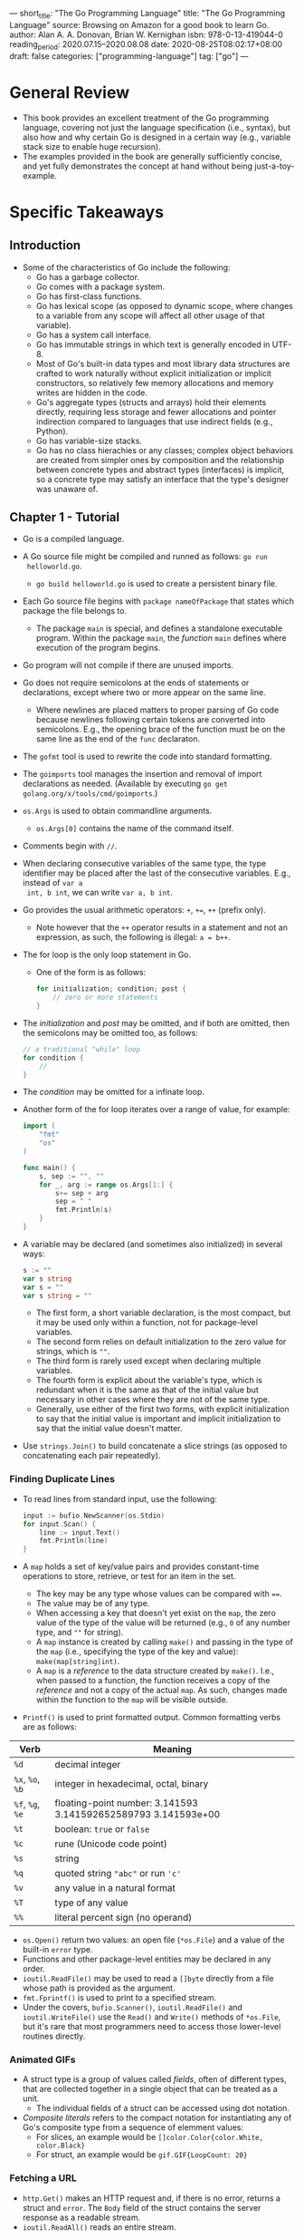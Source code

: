 ---
short_title: "The Go Programming Language"
title: "The Go Programming Language"
source: Browsing on Amazon for a good book to learn Go.
author: Alan A. A. Donovan, Brian W. Kernighan
isbn: 978-0-13-419044-0
reading_period: 2020.07.15–2020.08.08
date: 2020-08-25T08:02:17+08:00
draft: false
categories: ["programming-language"]
tag: ["go"]
---

* General Review
- This book provides an excellent treatment of the Go programming language,
  covering not just the language specification (i.e., syntax), but also how and
  why certain Go is designed in a certain way (e.g., variable stack size to
  enable huge recursion).
- The examples provided in the book are generally sufficiently concise, and yet
  fully demonstrates the concept at hand without being just-a-toy-example.
* Specific Takeaways
** Introduction
- Some of the characteristics of Go include the following:
  - Go has a garbage collector.
  - Go comes with a package system.
  - Go has first-class functions.
  - Go has lexical scope (as opposed to dynamic scope, where changes to a
    variable from any scope will affect all other usage of that variable).
  - Go has a system call interface.
  - Go has immutable strings in which text is generally encoded in UTF-8.
  - Most of Go's built-in data types and most library data structures are
    crafted to work naturally without explicit initialization or implicit
    constructors, so relatively few memory allocations and memory writes are
    hidden in the code.
  - Go's aggregate types (structs and arrays) hold their elements directly,
    requiring less storage and fewer allocations and pointer indirection
    compared to languages that use indirect fields (e.g., Python).
  - Go has variable-size stacks.
  - Go has no class hierachies or any classes; complex object behaviors are
    created from simpler ones by composition and the relationship between
    concrete types and abstract types (interfaces) is implicit, so a concrete
    type may satisfy an interface that the type's designer was unaware of.
** Chapter 1 - Tutorial
- Go is a compiled language.
- A Go source file might be compiled and runned as follows: ~go run
  helloworld.go~.
  - ~go build helloworld.go~ is used to create a persistent binary file.
- Each Go source file begins with ~package nameOfPackage~ that states which
  package the file belongs to.
  - The package ~main~ is special, and defines a standalone executable
    program. Within the package ~main~, the /function/ ~main~ defines where
    execution of the program begins.
- Go program will not compile if there are unused imports.
- Go does not require semicolons at the ends of statements or declarations,
  except where two or more appear on the same line.
  - Where newlines are placed matters to proper parsing of Go code because
    newlines following certain tokens are converted into semicolons. E.g., the
    opening brace of the function must be on the same line as the end of the
    ~func~ declaraton.
- The ~gofmt~ tool is used to rewrite the code into standard formatting.
- The ~goimports~ tool manages the insertion and removal of import declarations
  as needed. (Available by executing ~go get golang.org/x/tools/cmd/goimports~.)
- ~os.Args~ is used to obtain commandline arguments.
  - ~os.Args[0]~ contains the name of the command itself.
- Comments begin with ~//~.
- When declaring consecutive variables of the same type, the type identifier may
  be placed after the last of the consecutive variables. E.g., instead of ~var a
  int, b int~, we can write ~var a, b int~.
- Go provides the usual arithmetic operators: ~+~, ~+=~, ~++~ (prefix only).
  - Note however that the ~++~ operator results in a statement and not an
    expression, as such, the following is illegal: ~a = b++~.
- The for loop is the only loop statement in Go.
  - One of the form is as follows:
    #+BEGIN_SRC go
      for initialization; condition; post {
          // zero or more statements
      }
    #+END_SRC
- The /initialization/ and /post/ may be omitted, and if both are omitted, then
  the semicolons may be omitted too, as follows:
  #+BEGIN_SRC go
    // a traditional "while" loop
    for condition {
        //
    }
  #+END_SRC
- The /condition/ may be omitted for a infinate loop.
- Another form of the for loop iterates over a range of value, for example:
  #+BEGIN_SRC go
    import (
        "fmt"
        "os"
    )

    func main() {
        s, sep := "", ""
        for _, arg := range os.Args[1:] {
            s+= sep + arg
            sep = " "
            fmt.Println(s)
        }
    }
  #+END_SRC
- A variable may be declared (and sometimes also initialized) in several ways:
  #+BEGIN_SRC go
    s := ""
    var s string
    var s = ""
    var s string = ""
  #+END_SRC
  - The first form, a short variable declaration, is the most compact, but it
    may be used only within a function, not for package-level variables.
  - The second form relies on default initialization to the zero value for
    strings, which is ~""~.
  - The third form is rarely used except when declaring multiple variables.
  - The fourth form is explicit about the variable's type, which is redundant
    when it is the same as that of the initial value but necessary in other
    cases where they are not of the same type.
  - Generally, use either of the first two forms, with explicit initialization
    to say that the initial value is important and implicit initialization to
    say that the initial value doesn't matter.
- Use ~strings.Join()~ to build concatenate a slice strings (as opposed to
  concatenating each pair repeatedly).
*** Finding Duplicate Lines
- To read lines from standard input, use the following:
  #+BEGIN_SRC go
    input := bufio.NewScanner(os.Stdin)
    for input.Scan() {
        line := input.Text()
        fmt.Println(line)
    }
  #+END_SRC
- A ~map~ holds a set of key/value pairs and provides constant-time operations
  to store, retrieve, or test for an item in the set.
  - The key may be any type whose values can be compared with ~==~.
  - The value may be of any type.
  - When accessing a key that doesn't yet exist on the ~map~, the zero value of
    the type of the value will be returned (e.g., ~0~ of any number type, and
    ~""~ for string).
  - A ~map~ instance is created by calling ~make()~ and passing in the type of
    the ~map~ (i.e., specifying the type of the key and value):
    ~make(map[string]int)~.
  - A ~map~ is a /reference/ to the data structure created by ~make()~. I.e.,
    when passed to a function, the function receives a copy of the /reference/
    and not a copy of the actual ~map~. As such, changes made within the
    function to the ~map~ will be visible outside.
- ~Printf()~ is used to print formatted output. Common formatting verbs are as
  follows:
| Verb             | Meaning                                                        |
|------------------+----------------------------------------------------------------|
| ~%d~             | decimal integer                                                |
| ~%x~, ~%o~, ~%b~ | integer in hexadecimal, octal, binary                          |
| ~%f~, ~%g~, ~%e~ | floating-point number: 3.141593 3.141592652589793 3.141593e+00 |
| ~%t~             | boolean: ~true~ or ~false~                                     |
| ~%c~             | rune (Unicode code point)                                      |
| ~%s~             | string                                                         |
| ~%q~             | quoted string ~"abc"~ or run ~'c'~                             |
| ~%v~             | any value in a natural format                                  |
| ~%T~             | type of any value                                              |
| ~%%~             | literal percent sign (no operand)                              |
- ~os.Open()~ return two values: an open file (~*os.File~) and a value of the
  built-in ~error~ type.
- Functions and other package-level entities may be declared in any order.
- ~ioutil.ReadFile()~ may be used to read a ~[]byte~ directly from a file whose
  path is provided as the argument.
- ~fmt.Fprintf()~ is used to print to a specified stream.
- Under the covers, ~bufio.Scanner()~, ~ioutil.ReadFile()~ and
  ~ioutil.WriteFile()~ use the ~Read()~ and ~Write()~ methods of ~*os.File~, but
  it's rare that most programmers need to access those lower-level routines
  directly.
*** Animated GIFs
- A struct type is a group of values called /fields/, often of different types,
  that are collected together in a single object that can be treated as a unit.
  - The individual fields of a struct can be accessed using dot notation.
- /Composite literals/ refers to the compact notation for instantiating any of
  Go's composite type from a sequence of elemment values:
  - For slices, an example would be ~[]color.Color{color.White, color.Black}~
  - For struct, an example would be ~gif.GIF{LoopCount: 20}~
*** Fetching a URL
- ~http.Get()~ makes an HTTP request and, if there is no error, returns a struct
  and ~error~. The ~Body~ field of the struct contains the server response as a
  readable stream.
- ~ioutil.ReadAll()~ reads an entire stream.
*** Fetching URLs Concurrently
- A /goroutine/ is a concurrent function execution.
  - The function ~main~ runs in a goroutine and the ~go~ statement creates
    additional goroutines. E.g., ~go myFunc(myArgs)~
- A /channel/ is a communication mechanism that allows one goroutine to pass
  values of a specified type to another goroutine.
  - A channel may be created using ~make()~: e.g., ~ch := make(chan string)~
    creates a channel of ~string~.
  - Value may be sent on a channel: e.g., ~ch <- expression~
  - Value may be received from a channel: e.g., ~<- ch~
  - When one goroutine attempts a send or receive on a channel, it blocks until
    another goroutine attempts the corresponding receive or send operation.
*** A Web Server
- ~http.HandleFunc()~ is used to associate a handler ~func~ with a location
  (e.g., ~"/"~ for the usual index page).
  - The handler ~func~ takes an arguments a ~http.ResponseWriter~ and a
    ~*http.Request~. The former is an output stream where the response may be
    written to.
- ~http.ListenAndServe()~ is used to start listening and serving on the address
  and port specified in the argument.
  - ~http.ListenAndServe()~ will use the handlers associated earlier by calls to
    ~http.HandleFunc()~ automatically (i.e., from the client code, there is
    nothing linking the calls to ~http.HandleFunc()~ and the call to
    ~http.ListenAndServe()~).
    - YJ: It seems like the whole ~net/http~ package is used as an "object
      instance". What if we want to start two different servers in the same
      program?
- A mutex (from ~sync.Mutex~) is used to ensure exclusive excess to resources
  when necessary.
- ~req.ParseForm()~ is used to parse form data in a HTTP request.
  - In Go, it is conventional to combine the potentially error-returning
    function call and the corresponding error check: e.g.,
    #+BEGIN_SRC go
      if err := req.ParseForm(); err != nil {
          log.Print(err)
      }
    #+END_SRC
  - One benefit of the above approach is that it reduces the scope of ~err~ to
    only within the ~if~ block (and ~else~ block, if any).
- ~ioutil.Discard~ may be used as an output stream if the stream data is not
  required anymore, but nonetheless the stream must be processed (e.g., to count
  the number of bytes).
  - YJ: This would be similar to piping to ~/dev/null~ on Linux.
*** Loose Ends
- Switch statement in Go looks like this:
  #+BEGIN_SRC go
    switch coinflip() {
    case "heads":
        heads++
    case "tails":
        tails++
    default:
        fmt.Println("landed on edge!")
    }
  #+END_SRC
  - Cases do not fall through, so there is no "break" statement. Though there is
    a ~fallthrough~ statement to explicitly fall through to the next
    case. Repeated ~fallthrough~ statements are required to emulate a
    traditional switch-case control flow in C.
  - Cases do not have to be ~int~ values.
  - A ~switch~ expression does not need to have an operand (~coinflip()~ in the
    example above), and can just list the cases, each of which is a boolean
    expression:
    #+BEGIN_SRC go
      func Signum(x int) int {
          switch {
          case x > 0:
              return +1
          default:
              return 0
          case x < 0:
              return -1
          }
      }
    #+END_SRC
  - The switch expression may include an optional simple statement to set a
    value before it is tested.
** Chapter 2 - Program Structure
- In Go, the first letter of a name determines the entity's visibiliity across
  package boundaries: if the name begins with an upper-case letter, it is
  exported.
  - Package names themselves are always in lower case.
- Go uses camel case: e.g., ~myFavoriteThings~
- Acronyms are either all upper-case or all lower-case: e.g., ~htmlEscape~,
  ~HTMLEscape~ or ~escapeHTML~, but not ~escapeHtml~.
- Every source file in Go begins wiht a ~package~ declaration, followed by any
  ~import~ declarations, and then a sequence of /package-level` declarations of
  types, variables, constants and functions.
*** 2.3 Variables
- Variables in Go may be declared and initialized using short variable
  declarations of the form: ~name := expression~, where the type of ~name~ is
  determined by the type of ~expression~.
  - Short variable declaration is only valid within functions, and not on the
    package-level.
  - Within functions, short variable declarations is generally preferred for its
    conciseness. A ~var~ declaration tends to be reserved for when (a) the
    variables need an explicit type that differs from that of the initializer
    expression, or (b) the variables will be assigned a value later and its
    initial value is unimportant.
- *A short variable declaration does not necessarily declare all the variables
  on its left-hand side*.
  - If some (but not all) of the variables on the left-hand side are already
    declared in the same lexical block, then the short variable acts like an
    assignment to those variables.
  - If all of the variables on the left-hand side are already declared in the
    same lexical block, then the code will not compile.
  - A short variable declaration acts like an assignement only to variables that
    were already declared in the same lexical block.
- Go supports pointers.
  - Pointer are variables whose value hold the address of another /variable/.
  - Not every value has an address, but every variable does.
    - YJ: Does the above imply the following: (a) a literal does not have an
      address; (b) the value returned from a function (or is the result of an
      expression) has no address until it is assigned to a variable?
  - The ~&x~ expression yields a pointer to ~x~. If ~x~ is of type ~int~, then
    the yielded pointer is of type ~*int~. The ~&~ is called the address-of
    operator.
  - The statement ~*x = "my literal"~ is used to update the variable pointed to
    by ~*x~ (equivalently, the variable whose address is stored as the value of
    ~*x~).
  - The zero value of a pointer of any type is ~nil~.
  - Pointers are comparable, and two pointers are equal if and only if they
    point to the same variable or both are ~nil~.
  - A function can return the address of a local variable, in which case, the
    variable will remain in existence as long as there is a pointer pointing to
    the variable.
  - *Using pointers to create aliases of variables is a double-edged sword*.
    - Everytime time we write something like ~*p = v~, we are creating ~*p~ as
      an alias of ~v~.
    - This allow us to access ~v~ without using its name.
    - However, the result is that in order to find all statement that access
      that variable, we have to know all its aliases.
    - Note: aliases are also created when we copy values of (a) reference types
      like slices, maps, and channels; (b) and structs, arrays, and interfaces
      that contain the reference types.
- The ~flag~ package is a useful tool to use command-line arguments to set the
  values of certain variables distributed throughout the program.
- The ~new~ function is another way to create a variable.
  - The expression ~new(T)~ creates an unnamed variable of type ~T~, initializes
    it to the zero value of ~T~, and returns its address, which is a value of
    type ~*T~.
- A compiler may choose to allocate local variables on the heap or on the stack,
  but this choice is not determined by whether ~var~ or ~new~ was used to
  declare the variable.
  - E.g., a compiler would need to allocate a local variable on the heap if the
    variable will be reachable after the function exits; on the other hand, if
    the local variable is no longer reachable after the function exits, the
    compiler may choose not to allocate it on the heap even if the ~new()~
    function is used.
*** 2.5 Type Declarations
- A type declaration defines a new /named/ type that has the same /underlying
  type/ as an existing type. The named type provdes a way to separate different
  and perhaps incompatible uses of the underlying type so that they can't by
  mixed unintentionally.
  - E.g., In a temperature conversion package, we might declare ~type Celsiues
    float64~ and ~type Fahrenheit float64~ so that we will not in advertently
    compare the two directly or use them together in arithmetic expressions.
  - In the above example, ~Celsius(37.3)~ would be a type conversion, and will
    not change the value or representation of the operand (in this case its
    ~37.3~, but it might be an other compatible type with the samae underlying
    type).
    - *Caveat*: Conversions between numeric types may change the representation
      of the value. E.g., converting a floating-point number to an integer
      discards any fractional part. Conversions between string and some slice
      types also results in implicit side effect. E.g., converting a string to a
      ~[]byte~ allocates a copy of the string data.
  - Conversion never fails at run time.
  - Operations supporting by the underlying type will be available to the new
    named type. E.g., the arithmetic operations will be available to the
    ~Celsius~ type declared in our example above.
  - Named types also allow us to define new behaviors for values of the type by
    defining methods.
*** 2.6 Packages and Files
- The source code for a package resides in one or more ~.go~ files, usually in a
  directory whose name ends with the import path.
- Each package serves as a separate name space for its declaration.
- Package-level names like the types and constants declared in one file of a
  package are visible to all the other files of the package.
- Each of the source files comprising a package may import only what is required
  within that single source file. E.g., there might be a source file containing
  the various output functions, and hence that particular source file will
  likely need to import ~fmt~; for the other source files, they may not need to
  import ~fmt~ if none of the functionality of ~fmt~ are required in them.
- Doc comment immediately preceding the package declaration documents the
  package as a whole.
  - Only one file in the package should have a package doc comment.
  - Extensive doc comments are often placed in a file of their own,
    conventionally called ~doc.go~.
- Imports are specified using strings like ~"gopl.io/ch2/tempconv"~; the
  language specification doesn't define where these strigs come from or what
  they mean.
- Note: the package name (i.e., the name that appears in the package declaration
  at the start of a Go source file) is the same as the last segment of its
  import path (i.e., the string used for specifying imports) purely by
  convention.
  - It is not necessarily the case that the two will match.
- Package are initialized by initializing package-level variables in the order
  in which they are declared, except that dependencies are resolved first.
  - If the package has multiple ~.go~ files, thy are initialized in the order in
    which the files are given to the compiler; though the ~go~ tool sorts ~.go~
    files by name before invoking the compiler.
- The ~init()~ function may also be used to initialization: they are
  automatically executed when the program starts, in the order in which they are
  declared.
  - Such ~init()~ functions may not be called or referenced.
  - There may be any number of such ~init()~ functions within a file.
- One package is initialized at a time, in the order of the imports in the
  program, dependencies first.
  - I.e., a package ~p~ importing ~q~ can be sure that ~q~ is fully initialized
  program, dependencies firstbefore ~p~'s initialization begins.
*** 2.7 Scope
- The example code below demonstrates three different variables called ~x~
  program, dependencies firstdeclared in a different lexical block:
  #+BEGIN_SRC go
    func main() {
        x := "hello!"
        for i := 0; i < len(x); i++ {
            x := x[i]
            if x != '!' {
                x := x + 'A' - 'a'
                fmt.Printf("%c", x) // "HELLO" (one letter per iteration)
            }
        }
    }
  #+END_SRC
- The example code below also has three variables named ~x~, each declared in a
  different block---one in the function body, one in teh ~for~ statement`s
  block, and one in the loop body---but only two of the blocks are explicit:
  #+BEGIN_SRC go
    func main() {
        x := "hello"
        for _, x := range x {
            x := x + 'A' - 'a'
            fmt.Printf("%c", x) // "HELLO" (one letter per iteration)
        }
    }
  #+END_SRC
- ~if~ statements and ~switch~ statements also create implicit blocks in
  addition to their body blocks:
  #+BEGIN_SRC go
    if x := f(); x == 0 {
        fmt.Println(x)
    } else if y := g(x); x == y {
        fmt.Println(x, y)
    } else {
        fmt.Println(x, y)
    }
    fmt.Println(x, y) // compile error: x and y are not visible here
  #+END_SRC
- When using a function that returns two variables, one for the actual variable
  we are interested in, and one for the error, it is conventional to handle the
  error in the ~if~ block, and proceed with the "happy" path after the ~if~
  block, without using an ~else~ block (so that it is not indented):
  #+BEGIN_SRC go
    f, err := os.Open(fname)
    if err != nil {
        return err
    }
    f.ReadByte()
    f.Close()
  #+END_SRC
  - I.e., the following is not preferred:
    #+BEGIN_SRC go
      if f, err := os.Open(fname); err != nil {
          return err
      } else {
          // f and err are visible here too
          f.ReadByte()
          f.Close()
      }
    #+END_SRC
- Take special care when assigning to variables from an outer scope. Usage of
  ~:=~ short variable declaration will instead result in an declaration of a new
  variable in the inner scope that'll shadow the variable in the outer scope.
  - The issue may be avoided by using the simple assignment operation ~=~
    instead.
  - E.g., assuming we intend to assign to a ~cwd~ variable from the outer scope,
    instead of ~cwd, err := os.Getwd()~ (which will result in declaration of a
    new ~cwd~ in the local scope, use ~cwd, err = os.GetWd()~. In the latter,
    ~err~ will need to be declared prior using ~var err error~.
** Chapter 3 - Basic Data Types
- Go's types fall into four categories:
  - *Basic types*: e.g., numbers, strings and booleans
  - *Aggregate types*: e.g., arrays and structs
  - *Reference types*: e.g., pointers, slices, maps, functions and channels
  - *Interface types*
*** 3.1 Integers
- The types ~int~ and ~unit~ are signed and unsigned integers that are the
  natural or most efficient size on a particular platform.
  - Their size may be 32 or 64 bits, but *one must not make assumption about
    which* as different compilers may make different choices even on identical
    hardware.
- The type ~rune~ is an synonym for ~int32~ and conventionally indicates that a
  value is a Unicode code point.
- The unsigned type ~uintptr~ has unspecified width but is sufficient to hold
  all the bits of a pointer value. It is used only for low-level programming,
  such as at the boundary of a Go program with a C library or an operating
  system.
- Go integer types will overflow and underflow (e.g., according to the
  underlying two's complement representation for signed integers).
- Go code tend to use the signed ~int~ even for quantities that can't be
  negative, such the the length of an array, though ~uint~ might seem a more
  obvious choice.
  - The built-in ~len()~ function returns an ~int~.
  - Using signed ~int~ allows proper functioning of loops that decrement the
    loop variable, and terminating when the variable is smaller than zero.
    - If the unsigned ~unit~ were used instead, it would have underflowed to the
      maximum integer value of its type, and the loop will never end.
  - *Unsigned numbers tend to be used only when their bitwise operators or
    peculiar arithmetic operators are required*, as when implementing bit sets,
    parsing binary file formats, or for hashing and cryptography.
- Avoid conversion in which the operand is out of range for the target type, e.g.:
  #+BEGIN_SRC go
    f := 1.100 // a float64 with very big value
    i := int(f) // result is implementation-dependent
  #+END_SRC
- Some examples of printing numbers in various formats are as below:
  #+BEGIN_SRC go
    o := 0666 // octal literal
    fmt.Printf("%d %[1]o %#[1]o\n", o) // "438 666 0666"
    x := int64(0xdeadbeef)
    fmt.Printf("%d %[1]x %#[1]x %x[1]X\n", x)
    // Output:
    // 3735928559 deadbeef 0xdeafbeef 0XDEADBEEF
  #+END_SRC
*** 3.2 Floating-Point Numbers
- The function ~math.IsNaN()~ tests whether its argument is a not-a-number
  value.
- It is tempting to use ~NaN~ as a sentinel value in a numeric
  computation. However, testing for ~NaN~ is fraught with perils because any
  comparison (e.g., ~==~, ~<~, ~>~) with ~NaN~ is always false.
  - If a function that returns a floating-point result might fail, a better
    approach is to report the failure separately, for example:
    #+BEGIN_SRC go
      func compute() (value float64, ok bool) {
          // ...
          if failed {
              return 0, false
          }
          return result, true
      }
    #+END_SRC
*** 3.5 Strings
- A string is an immutable sequence of bytes.
  - *The /i/-th byte of a string is not necessarily the /i/-th /character/ of
    the string*, because UTF-8 encoding of a non-ASCII code point requires two
    or more bytes
- A raw string literal is written using `...`, using backquotes instead of
  double quotes. Within a raw string, no escape sequencies are processed. The
  only processing is that carriage returns are deleted so that the value of the
  string is the same on all platforms.
- *Go's ~range~ loop, when applied to a string, performs UTF-8 decoding
  implicitly*.
- A ~[]rune~ conversion applied to a UTF-8-encoded string returns the sequence
  of Unicode code points that the string encodes.
- Converting an integer value to a string interprets the integer as a rune
  value, and yields the UTF-8 representation of that rune:
  #+BEGIN_SRC go
    fmt.Println(string(65)) // "A", not "65"
    fmt.Println(string(0x4eac)) // "京"
  #+END_SRC
  - If the rune is invalid, the replacement character is substituted:
    #+BEGIN_SRC go
      fmt.Println(string(1234567)) // "�"
    #+END_SRC
- A UTF-8 encoded string can be converted to runes using the following:
  ~[]rune(theString)~.
- The ~path~ and ~path/filepath~ packages provides general set of functions for
  working with hierarchical names. The former is appropriate for any
  slash-delimited paths (e.g., URLs) but should not be used for manipulating
  file names. The latter should be used for file names.
- The ~bytes~ and ~strings~ packages have numerous parallel functions to avoid
  the need to convert from string to slice of bytes and back (and /vice versa/).
  - This is because conversion and string to slice of bytes (and /vice versa/)
    requires copying to maintain immutability of the string.
- The ~bytes.Buffer~ type is extremely versatile, and may be used as a
  replacement for a file whenever an I/O function requires a sink for bytes
  (~io.Writer~) or a source of bytes (~io.Reader~).
- Conversions between strings and numbers are done with functions from the
  ~strconv~ package.
*** 3.6 Constants
- Many computations on constants can be completely evaluated at compile time.
- The results of all arithmetic, logical, and comparison operations applied to
  constant operands are themselves constants.
  - This is also the case for the results of conversions and calls to certain
    built-in functions such as ~len~, ~cap~, ~real~, ~imag~, ~complex~, and
    ~unsafe.Sizeof~.
- A constant declaration /may/ specify a type as well as a value.
  - In the absence of an explicit type, the type is inferred from the expression
    on the right-hand side.
- A ~const~ declaration may use the /constant generator/ ~iota~, which is used to
  create a sequence of related value without spelling out each one.
  - In a ~const~ declaration, the value of ~iota~ begins at zero and increments
    by one for each item in the sequence.
  - YJ: Think of the word "iota" as the long form of ~i~, the defacto loop
    variable. iota is also the first letter in the greek alphabet.
  - An example usage of iota would be in a ~const~ declaration of flags:
    #+BEGIN_SRC go
      type Flags uint
    
      const (
          FlagUp Flags = 1 << iota  // 0b00001
          FlagBroadcast             // 0b00010
          FlagLoopback              // 0b00100
          FlagPointToPoint          // 0b01000
          FlagMulticast             // 0b10000
      )
    #+END_SRC
  - ~iota~ can be used in similar ways to create a simple enum of consecutive
    integers, or a ~const~ declaration of powers of 2 (or powers or any power of
    2).
- Constant may have uncommitted types.
  - The compiler represents these uncommitted constants wiht much greater
    numeric precision than values of basic types, and arithmetic on them is more
    precise than machine arithmetic. It is generally safe to assume at least 256
    bits of precision.
  - There are six flavors of uncommited constants: untyped boolean, untyped
    integer, untyped rune, untype floating-point, untyped complex and untyped
    string.
    - YJ: Untyped constants are necessary for certain fundamental features of
      the language to work. E.g.:
      #+BEGIN_SRC go
        type OnOff bool
      
        var t = true     // variable of type bool
        const f = false  // constant of untyped bool
      
        var myState OnOff // variable of type OnOff
      
        myState = t // compile error because assigning t of type bool to myState
                    //   of type OnOff
      
        myState = f // OK
      #+END_SRC
    - YJ: Essentially what uncommitted constants give Go programmers is the
      ability to use constants as if the each usage of the constant is replaced
      with the literal used to declare the constant in the first place.
  - Note: untype integers are converted to ~int~, whose size is not guaranteed,
    but untyped floating-point and complex numbers are converted to the
    explicitly sized types ~float64~ and ~complex128~.
    - This is because the language has no unsized ~float~ and ~complex~ types
      analogous to unsized ~int~. This is further because it is very difficult
      to write correct numerical algorithms without knowing the size of one's
      floating-point data types.
** Chapter 4 - Composite Type
- Arrays and structs are /aggregate/ types: their values are concatenations of
  other values in memory.
  - Both arrays and struct are fixed size. In contrast, slices and maps are
    dynamic data structures that grow as values are added.
*** 4.1 Arrays
- Declaration:
  #+BEGIN_SRC go
    var a [6]rune // array of 6 runes
  #+END_SRC
- Literal initialization:
  #+BEGIN_SRC go
    var a [2]string = [2]string{"one", "two"} // array of 2 strings
    b := [...]string{"one", "two"}            // same as above
    c := [...]int{99: -1} // array of 100 elements, all zeroes except the last,
                          //   which has the value of -1
  #+END_SRC
- The size of an array is part of its type: so ~[2]byte~ and ~[3]byte~ are
  different types.
- Arrays are comparable if the underlying type is comparable.
- *Arrays are passed by value by default*.
*** 4.2 Slices
- Declaration:
  #+BEGIN_SRC go
    var a = []int
  #+END_SRC
- A slice has three components: a pointer, a length, and a capacity.
  - The pointer points to the first element of the array that is reachable
    through the slice, which is not necessarily the array's first element.
  - The length is the number of slice elements; it can't exceed the capacity,
    which is usually the number of elements between the start of the slice and
    the end of the underlying array.
- The slice operator (e.g., ~s[i:j]~) is used to create a new slice that refers
  to elements ~i~ through ~j-1~ of the sequence ~s~, which may be an array
  variable, a pointer to an array, or another slice.
  - Slicing beyond ~cap(s)~ causes a panic, but slicing beyond ~len(s)~ extends
    the slice.
- YJ: Would the capacity of a slice pointing to a slice increase if the lengthof
  the pointed-to slice increases?
- *Slices are not comparable using ~==~*.
  - The standard libary does provide a highly optimized ~bytes.Equal()~ to
    compare two slices of bytes.
  - For other types of slices, we'll need to do the comparison ourselves:
    #+BEGIN_SRC go
      func equal(x, y []string) bool {
          if len(x) != len(y) {
              return false
          }
          for i := range x {
              x[i] != y[i] {
                  return false
              }
          }
          return true
      }
    #+END_SRC
  - The reason why the comparison in the code fragement above is not implemented
    as the default comparison for slices is because elements of slices are
    indirect and a slice may contain itself, and there is no obvious way to do
    comparison in such instances.
  - A that a default comparison of slices is not implemented is because a hash
    table such as Go's map type only makes shallow copies of its key, and it
    requires that equality for each key remain the same throughout the lifetime
    of the hash table. However, the underlying elements of a slice might change.
  - YJ: From brief Googl-ing it seems like slice comparison is not implemented
    by default because there are at least two notions of equality for slices,
    the and langauge itself is not choosing which notion is the default. The two
    notions are: (1) the slices must be of same length and point to the same
    underlying sequence at the same index, (2) the values of each element of the
    slice must be the same.
- To test whether a slice is empty, use ~len(s) == 0~.
  - Don't ~s == nil~, which compares true only for a slice having its zero value
    (which is ~nil~).
- Slice can be created using the built-in ~make()~ function: ~make([]T, len)~ or
  ~make([]T, len, cap)~.
- The built-in ~append()~ function is used to append items to slices:
  #+BEGIN_SRC go
    s = []int{1, 2, 3}
    s = append(s, 4) // s = [1 2 3 4]
  #+END_SRC
  - Notice that the result of ~append()~ is assigned back to ~s~. This is
    because the underlying array of ~s~ might not be modified in place. Instead
    a new underlying array may be created (e.g., when resizing to accomodate the
    new element), and a different slice will be returned by ~append()~. Hence
    the need for re-assignment.
    - Generally, such re-assignment is required when calling any function that
      may change the length or capacity of the slice, or make it refer to a
      different underlying array.
*** 4.3 Maps
- Map type in Go is written ~map[K]V~, where ~K~ and ~V~ are the types of its
  keys and values. The keys must be comparable using ~==~.
- Empty maps can be created using the built-in ~make()~ function or empty literal:
  #+BEGIN_SRC go
    myMap := make(map[myKeyType]myValueType)
    myMap := map[myKeyType]myValueType{}
  #+END_SRC
- A map literal can be created as follows:
  #+BEGIN_SRC go
    ages := map[string]int{
        "alice":   31,
        "charlie": 34,
    }
  #+END_SRC
- Elements can be deleted using the built-in ~delete()~ function: e.g.,
  ~delete(ages, "alice")~.
- Elements may be assessed even if it is not in the map---the operation will
  simply return the zero value of that type.
  - To check whether an element exists, use the second return value of the
    lookup operation; e.g.: ~age, ok := ages["bob"]~
- Elements themselves are not variables, and so we cannot take their address:
  e.g., ~&ages["bob"]~ is illegal.
- Most operations on maps, including lookup, ~delete()~, ~len()~ and ~range~
  loops, are safe to perform on a ~nil~ map reference.
  - But storing to a ~nil~ map causes a panic.
- Go does not provide a set type. Maps will ~bool~ values are generally used.
*** 4.4 Structs
- A struct type declaration and its variable declaration may look something like
  this:
  #+BEGIN_SRC go
    type Employee struct {
        ID int
        Name string
        Address string
        DoB time.Time
        Position string
        Salary int
        ManagerID int
    }

    var dilbert Employee
  #+END_SRC
- Fields of the struct are themselves variables, and address of them may be
  taken using the ~&~ operator.
- Fields of the struct are may be accessed via the dot operator: e.g.,
  ~dilbert.Position~.
  - The dot operator works the same way for pointers to the struct:
    #+BEGIN_SRC go
      var employeeOfTheMonth *Employee = &dilbert
      employeeOfTheMonth.Position += " (proactive team player)"
      (*employeeOfTheMonth).Position += " (proactive team player)"
    #+END_SRC
  - The last two lines in the code fragment above are equivalent.
- A struct field is exported if its name begins with a capital letter.
- A named struct type ~S~ cannot declare a field that contains itself.
  - It may however declare a pointer type ~*S~.
- The zero value for a struct is compased of the zero values of each of its
  fields.
- The struct type with no fields is called the /empty struct/, written
  ~struct{}~.
  - It has size zero and carries no information but may be useful nonetheless.
- Struct literal may be written by specifying the values of the fields in order,
  for example:
  #+BEGIN_SRC go
    type Point struct{ X, Y int }
    p := Point{1, 2}
  #+END_SRC
  - Note that the above form requires users to memorize the order of the fields,
    and are also fragile to code changes when fields are added / reordered; as
    such, it is generally used for struct where the fields have an obvious
    ordering convention.
  - A second form of writing struct literal is by using the field names:
    #+BEGIN_SRC go
      anim := gif.GIF{LoopCount: nframes}
    #+END_SRC
  - The two forms cannot be mixed.
- Struct are passed by value.
  - As such, it may be more efficient to pass pointers to struct.
  - Struct pointers are so commonly dealt with that there is shorthand notation
    to create and initialize and struct variable and obtain its address:
    #+BEGIN_SRC go
      pp := &Point{1, 2}
    
      // exactly equivalent to:
      pp := new(Point)
      *pp = Point{1, 2}
    #+END_SRC
  - The shorthand notation may be used directly within an expression, such as a
    function call.
- If all the fields of a struct are comparable, the struct itself is comparable.
- *struct embedding*
  - The struct embedding mechanism let us use one named struct type as an
    anonymous field of another struct type, providing a convenient syntactic
    shortcut so that a simple dot expression like ~x.f~ can stand for a chain of
    fields like ~x.d.e.f~.
  - Without struct embedding, we might do the following:
    #+BEGIN_SRC go
      type Point struct {
          X, Y int
      }
    
      type Circle struct {
          Center Point
          Radius int
      }
    
      type Wheel struct {
          Circle Circle
          Spokes int
      }
    
      var w Wheel
      w.Circle.Center.X = 8 // Cumbersome field access
      w.Circle.Center.Y = 8
      W.Circle.Radius = 5
      W.Spokes = 20
    #+END_SRC
  - With struct embedding, we can do the following:
    #+BEGIN_SRC go
      type Circle struct {
          Point
          Radius int
      }
      
      type Wheel struct {
          Circle
          Spokes int
      }
    
      var w Wheel
      w.X = 8 // equivalent to w.Circle.Point.X = 8
      w.Y = 8 // equivalent to w.Circle.Point.Y = 8
      w.Radius = 5 // equivalent to w.Circle.Radius = 5
      w.Spokes = 20
    #+END_SRC
  - There is however no struct embedding for literal struct syntax.
  - Because the "anonymous" fields do have implicit names, we can't have two
    anonymous fields of the same type as their names would conflict.
    - Because the name of the "anonymous" field is implicity determined by its
      type, so too is the visibility of the field. E.g.:
      #+BEGIN_SRC go
      type circle {...}
      type point {...}
      type Wheel {
          circle, point
      }
      
      var w Wheel
      w.X = 8 // Ok, equivalent to w.circle.point.X = 8
      w.circle.point.X = 8 // Compile error: circle not visible
      #+END_SRC
  - struct embedding also works for fields of any named type or pointer to a
    named type. This allow the struct to "inherit" methods defined for the named
    type.
- To print a value in a form similar to Go syntax, use ~%#v~ in the formatting
  string. E.g., ~fmt.Printf("%#v\n", myVar)~
*** 4.5 JSON
- Field tags are strings of metadata associated at compile time with the fields
  of a struct.
  - An example of field tags usage is in JSON marshaling as follows: 
    #+BEGIN_SRC go
    type Movie struct {
        Title string
        Year int `json:"released"`
        Color bool `json:"color,omitempty"`
        Actors []string
    }
    
    var movies = []Movie{
        {Title: "Casablanca", Year: 1942, Color: false,
            Actors: []string{"Humphrey Bogart", "Ingrid Bergman"}},
        //...
    }
  
    data, err := json.Marshal(movies)
    if err != nil {
        log.Fatalf("JSON marshaling failed: %s", err)
    }
    fmt.Printf("%s\n", data) // Prints the JSON-formatted movies
    #+END_SRC
  - A field tag may be any literal string, but is conventionally interpreted as
    a space-separated list of ~key:"value"~ pairs, surrounded by backticks
    because the use of double quotation marks.
*** 4.6 Text and HTML Templates
- Go has a built-in templating language used in the standard libraries
  ~text/template~ and ~html/template~.
  - A simple template string is as follows:
    #+BEGIN_SRC go
      // Simple template string for formatting Git issues
      const templ = `{{.TotalCount}} issues:
      {{range .Items}}----------------------
      Number: {{.Number}}
      User:   {{.User.Login}}
      Title:  {{.Title | printf "%.64s"}}
      Age:    {{.CreatedAt | daysAgo}} days
      {{end}}`
    #+END_SRC
** Chapter 5 - Functions
*** 5.1 Function Declarations
- A function declaration looks as follows:
  #+BEGIN_SRC go
    func name(parameter-list) (result-list) {
        body
    }
  #+END_SRC
- Go has no concept of default parameter values, nor any way to specify
  arguments by name.
- Arguments are passed by value.
*** 5.2 Recursion
- Typical Go implementations use variable-size stacks that start small and grow
  as needed up to a limit on the order of a gigabyte.
  - As such, recursion may be used safely without worrying about overflow.
- An interesting use of slice in relation to recursive function calls is to use
  the slice a sort of stack which keeps track of the position in the iteration.
  - /Pushing to stack/: Each iteration of the recursive function will append an
    item to the slice before calling itself, passing in the new slice.
  - /Popping from stack/: The subtle aspect is that there is no need for a
    corresponding call to "pop" items from the slice.
    - This is because even though each recursive call deeper down will add an
      element to the stack (modifying the underlying array and perhaps even
      allocating a new array), when the recursive call returns, the calling
      function still has reference to the slice before just before the recursive
      call was called.
*** 5.3 Multiple Return Values
- Go functions can return multiple values (referred to as "results" in the
  book).
- A multi-valued call may appear as the sole argument when calling a function of
  multiple parameters.
- The results may be named in the function declaration itself, improving
  readability.
  - In a function with named results, the operands in a ~return~ statement might
    be omitted.
  - This is called a bare return---each of the named result variables are
    returned in order.
  - E.g.:
    #+BEGIN_SRC go
      func CountWordsAndImages(url string) (words, images int, err error) {
          resp, err := http.Get(url)
          if err != nil {
              return
          }
          doc, err := html.Parse(resp.Body)
          resp.Body.Close()
          if err != nil {
              err = fmt.Errorf("parsing HTML: %s", err)
              return
          }
          words, images = countWordsAndImages(doc)
          return
      }
      func countWordsAndImages(n \*html.Node) (words, images int) { \/\* ... \*/ }
    #+END_SRC
*** 5.4 Errors
- A function for which failure is an expected behavior returns an additional
  result, conventionally the last one.
  - If the failure has only one possibly cause, the result is a ~boolean~,
    usually called ~ok~. E.g., lookup on a ~map~.
  - If the failure may have a variety of causes for which the caller will need
    an explanation, the result is of type ~error~.
    - The built-in ~error~ is an interface type.
    - A nil error implies success while a non-nil error implies failure.
    - The error message string of a non-nil error can be obtained by calling its
      ~Error()~ method or printed by calling ~fmt.Println(err)~ or
      ~fmt.Printf("%v", err)~.
- Unlike many other languages which use exceptions to report errors, Go uses
  ordinary values.
  - The reason is to decouple description of an error with the control flow
    required to handle it.
  - In languages were exceptions are used, the entanglement of the description
    of an error with the control flow required to handle often results in
    routine errors reported to the end user in the form of an incomprehensible
    stack trace.
  - Go's approach of using ordinary return values and ordinary control-flow
    mechanisms like ~if~ and ~return~ intentionally requires more attention to
    be paid to the error-handling logic.
**** 5.4.1 Error-Handling Strategies
- *Propagate*
  - This is were a subroutine's error becomes a failure of the calling routine.
  - The error from the subroutine may be returned directly, or may be enriched
    with information only available in the error-handling function.
  - Because error messages are freuently chained together, they should not be
    capitalized and newlines should be omitted.
    - This results in long error strings on a single line, which will be
      self-contained when picked up by tools like ~grep~.
    - YJ: It seems that generally error messages should be phrased either of two
      ways, depending on whether it is the cause, or it is merely propating
      another error.
      - E.g., consider two functions: ~parseHtml()~ which calls
        ~tokeniseHtml()~.
        - If ~tokenisedHtml()~ fails because of illegal character in the tag, it
          may return an error with message like ~fmt.Errorf("illegal character
          in tag: %s", tagWithIllegalChar)~.
        - When ~parseHtml()~ receives this error, it might propagate the error
          by adding the name the HTML file like ~fmt.Error("parsing file %s:
          %v", fileName, tokeniseErr)~.
        - The resultant error message will be something like: ~parsing file
          myFile.html: illegal character in tag: <body<~. Notice how this error
          string reads smoothly if we add the word "error" at the beginning.
- *Retry*
  - An example of retry might look something as follows:
    #+BEGIN_SRC go
      // WaitForServer attempts to contact the server of a URL.
      // It tries for one minute using exponential back-off.  It reports an
      // error if all attempts fail.
      func WaitForServer(url string) error {
          const timeout = 1 * time.Minute
          deadline := time.Now().Add(timeout)
          for tries := 0; time.Now().Before(deadline); tries++ {
              _, err := http.Head(url)
              if err == nil {
                  return nil // success
              }
              log.Printf("server not responding (%s); retrying...", err)
              time.Sleep(time.Second << uint(tries)) // exponential back-off
          }
          return fmt.Errorf("server %s failed to respond after %s", url, timeout)
      }
    #+END_SRC
- *Print Error and Stop Program*
  - If progress is not possible, the caller can print the error and stop the
    program gracefully.
    - This should generally be reserved for the main package of a program.
    - Library functions should usually propagate errors to the caller, unless
      the error is sign of an internal inconsistency---that is, a bug.
  - Error messages may be printed using ~fmt.Printf()~, and followed by a call
    to ~os.Exit(1)~.
    - Alternatively, ~log.Fatalf()~ may be used to print and exit. As with other
      ~log~ functions, it prefixes the time and date by default (this may be
      changed using ~log.SetPrefix()~).
- *Log Error and Continue*
  - Again, there's a choice between using the ~log~ package, which adds the
    usual prefix:
    #+BEGIN_SRC go
      if err := Ping(); err != nil {
          log.Printf("ping failed: %v; networking disabled", err)
      }
    #+END_SRC
    and printing directly to the standard error stream:
    #+BEGIN_SRC go
      if err := Ping(); err != nil {
          fmt.Fprintf(os.Stderr, "ping failed: %v; networking disabled\n", err)
      }
    #+END_SRC
    - Note that all ~log~ functions append a newline if one is not already
      present.
- *Ignore*
- Author's comment on error handling in Go:
#+BEGIN_QUOTE
Error handling in Go has a particular rhythm. After checking an error, failure
is usually dealt with before success. If failure causes the function to return,
the logic for success is not indented within an ~else~ block but follows at the
outer level. Functions tend to exhibit a common structure, with a series of
initial checks to reject errors, followed by the substance of the function at
the end, minimally indented.
#+END_QUOTE
**** 5.4.2 End of File (EOF)
- In certain situations, the program logic might be different depending on the
  error return (as opposed to the mere fact that there has been an error).
  - An example is when a call to read /n/ bytes fail because end of file has
    been reached.
  - In such a situation, a distinguished ~error~ (YJ: like a singleton ~error~)
    is returned for the caller to performed comparison against the distinguished
    ~error~ exported by the package.
  - E.g., the ~io~ package exports and also returns ~io.EOF~.
    - ~EOF~ is declared in the ~io~ package as follows: ~var EOF =
      errors.New("EOF")~.
*** 5.5 Function Values
- Functions are first-class values in Go---like other values, function values
  have types, and they may be assigned to variables or passed to or returned
  from functions. A function value may be called like any other function.
  - The zero value of a function type is ~nil~.
  - Calling a ~nil~ function value causes a panic.
- Function values let us parameterize our functions over not just data, but
  behavior too.
  - Examples of such usage within the standard library include: ~strings.Map~
    which applies a function to each character of a string.
- A way to print indented output is the following: ~fmt.Printf("%*s<%s>\n",
  indentationLevel, "", actualContent)~.
  - The ~%*s~ verb specifies a variable-width string, and the width ~*~ will be
    taken from the next operand, which is the case of the example above, is
    ~indentationLevel~. The next operand is an empty string.
*** 5.6 Anonymous Functions
- Named functions can be declared only at the package level. But a function
  literal may be use to denote function value within any expression.
  - A function literal is written like a function declaration, but without a
    name following the ~func~ keyword.
  - Function literals form closures around the surronding lexical environment.
  - YJ: Question: Python need a local keyword to allow
- Because of lexical scoping rules, iteration variables need to be captured if
  its value will be used after the iteration has ended.
  - In particular, iteration in Go creates two lexical scope: (1) the implicit
    outer scope containing the iteration variable and other simple
    initializations, and (2) one explicit inner scope within the curly braces.
  - While there is a separate inner scope for each iteration, the implicit outer
    scope is shared by all iterations.
  - An example of capturing of iteration variable is as follows:
    #+BEGIN_SRC go
      var rmdirs []func()
      for _, d := range tempDirs() {
          dir := d // captured
          os.MkdirAll(dir, 0755)
          rmdirs = append(rmdirs, func() {
              os.RemoveAll(dir) // using dir instead of d, which would have 
                                // changed by the time thie anonymous function
                                // is actually called.
          })
      }
      // ... more processing ...
      for _, rmdir := range rmdirs {
          rmdir() // use the dir variable that is captured
    }
    #+END_SRC
*** 5.7 Variadic Functions
- A variadic function may be declared as follows:
  #+BEGIN_SRC go
    func sum(vals ...int) int {
        total := 0
        for _, val := range vals {
            total += val
        }
        return total
    }
  #+END_SRC
- Implicitly, the caller allocates an array, copies the arguments into it, and
  passes a slice of the entire array to the function.
*** 5.8 Deferred Function Calls
- The ~defer~ keyword is used to specify a function to be called when the
  current function containing the ~defer~ keyword finishes, whether normally or
  by panicking.
  - Syntactically, a ~defer~ statement is an ordinary function or method call
    prefix by the keyword ~defer~.
  - The function and argument expressions are evaluated when the ~defer~
    statement is executed, but the actual called is deferred until the function
    that contains the statement has finished.
  - Any number of calls may be deferred, and they are executed in the reverse of
    the order in which they were deferred.
- The ~defer~ statement is usually used to ensure resources are released, by
  having a ~defer~ statement immediately after where the resource is acquired.
  - The ~defer~ statement is also used for other paired operations like on-entry
    and on-exit actions.
  - YJ: ~defer~ statement seem to be Go's answer to resource managers like
    ~with~ in Python, ~try~ in Java, and ~using~ in C#.
- Defered functions run /after/ return statementsn have updated the function's
  result variables.
  - Because an anonymous function can access its enclosing function's variables,
    including named results, a deferred anonymous function can observe the
    function's results. E.g.:
    #+BEGIN_SRC go
      func double(x int) (result int) {
          defer func() { fmt.Printf("double(%d) = %d\n", x, result) }()
          return x + x
      }

      _ = double(4)
      // Output:
      // "double(4) = 8"
    #+END_SRC
  - A deferred anonymous function can also change the values that the enclosing
    function returns.
- Certain functions that seems to acquire resources may not actually acquire
  the resource on failure, and hence there is no need to use a defer statement
  to release the resource.
  - E.g., ~os.Create()~ is used to open a file of writing, creating it as
    needed. If there is an error, the calling function should return the error,
    instead of making a deferred call to close the returned ~*File~ variable
    which would be invalid.
*** 5.9 Panic
- During a typical panic, normal execution stops, all deferred function calls in
  that goroutine are executed, and the program crashes with a log message.
- Panics might come from the runtime, when performing certain checks only
  possible as runtime: e.g., deferencing a ~nil~ pointer, out-of-bounds array
  access.
- Panics might come from the built-in ~panic~ function.
  - Example of an appropriate situation to use ~panic~ would be whene some
    "impossible" situation happens, like when execution reaches a case that
    logically shouldn't happen.
- While it's good practice to assert that the preconditions of a function hold,
  this can easily be done to excess.
  - Unless you can provide a more informative error message or detect an error
    sooner, there is no point in asserting a condition that the runtime will
    check for you.
- Go's panic mechanism should be reserved for grave errors, such as a logical
  inconsistency in the program.
  - It should no be used as liberally as the exceptions handling mechanisms in
    some other languages.
  - In a robust program, "expected" errors, the kind that arise from incorrect
    input, misconfiguration, or failing I/O, should be handled gracefully; they
    are best dealt with using ~error~ values.
  - A result of this design is that for certain kinds of functions, they may
    return an non-~nil~ error value during normal program execution, but at some
    other times (e.g., at program initialization), the programmer knows that
    there should not be an error, and needs to convert that error into a panic.
    - This can get tedious. As such, it is common practice to define another
      helper function to do the error checking and converting to panic.
    - E.g.:
      #+BEGIN_SRC go
        package regexp

        func Compile(expr string) (*Regexp, error) { /* ... */ }

        func MustCompile(expr string) *Regexp {
            re, err := Compile(expr)
            if err != nil {
                panic(err)
            }
            return re
        }
      #+END_SRC
      The ~MustCompile()~ helper function makes it convenient for clients to
      initialize a package-level variable with a compiled regular expression:
      #+BEGIN_SRC go
        var httpSchemeRE = regexp.MustCompile(`^https?:`)
      #+END_SRC
*** 5.10 Recover
- General description of the panic mechanism in relation to the built-in
  ~recover~ function:
  #+BEGIN_QUOTE
  If the built-in ~recover~ function is called within a deferred function and the
  function containing the ~defer~ statement is panicking, ~recover~ ends the
  current state of panic and returns the panic value. The function that was
  panicking does not contiue where it left off but returns normally. If ~recover~
  is called at any other time, it has no effect and returns ~nil~.
  #+END_QUOTE
- Example:
  #+BEGIN_SRC go
    func Parse(input string) (s *Syntax, err error) {
        defer func() {
            if p := recover(); p != nil {
                err = fmt.Errorf("internal error: %v", p)
            }
        }()
        // ...parser...
    }
  #+END_SRC
- As a general rule, you should not attempt to recover from another package's
  panic.
  - Public APIs should report failure as ~errors~.
- You should not recover from a panic that may pass through a function you do
  not maintain, such as a caller-provided callback, since you cannot reason
  about its safety.
  - E.g., the ~net/httep~ package provides a web server that dispatches incoming
    requests to user-provided handler functions. Rather than let a panic in one
    of these handlers kiil the process, the server calls ~recover~, prints a
    stack trace, and continue serving. This is convenient in practice, but it
    does risk leaking resources or leaving the failed handler in an unspecified
    state that could lead to other problems.
- One way to recover from an "expected" panic is to declare a special type
  (e.g., ~type myExpectedPanic struct{}~, and call ~panic(myExpectedPanic{})~
  when the expected situation occurs.
  - The deferred recover function might then ~switch~ on the value received from
    ~recover()~, and provide a case for ~bailout{}~ to handle to expected panic
    situation by converting the panic to an ~error~.
  - The deferred recover function should also provide a ~default~ case to the
    ~switch~ statement that simply calls ~panic()~ with the value received from
    ~recover()~ to resume the panic.
** Chapter 6 - Methods
*** 6.1 Method Declarations
- A method declaration is similar to a function declaration, but with an extra
  parameter (called the /receiver/) before the function name. This paramater
  attaches the function to the type of the parameter.
  - E.g.:
    #+BEGIN_SRC go
      import "math"
    
      type Point struct { X, Y float64 }
    
      func (p Point) Distance(q Point) float64 {
          return math.Hypot(q.X-p.X, q.Y-p.Y)
      }

      a := Point{1, 2}
      b := Point{4, 6}
      dist := a.Distance(b) // method call, dist is 5
    #+END_SRC
- The expression /object.methodName/ is called a /selector/, because it selects
  the appropriate /methodName/ method for the receiver of /object/.
  - Selectors are also used to select fields of struct types, hence methods and
    fields inhabit the same namespace, and declaring both with the same name is
    illegal.
- One benefit of using methods as opposed to function is that names for methods
  can generally be shorter.
*** 6.2 Methods with a Pointer Receiver
- For methods to update the recevier variable, we need to use pointers.
  - This is because calling a function (and methods are just functions attached
    to the receiver type) makes a copy of each argument value, including the
    receiver variable.
  - E.g.:
    #+BEGIN_SRC go
      func (p *Point) ScaleBy(factor float64) {
          p.X *= factor
          p.Y *= factor
      }
    #+END_SRC
  - The name of the method above is ~(*Point).ScaleBy~.
  - To avoid confusion, method declarations are not permitted on named types
    that are themselves pointer types:
    #+BEGIN_SRC go
      type P *int
      func (P) f() { /* ... */ } // compile error: invalid receiver type
    #+END_SRC
- In a realistec program, convention dictates that if any method of ~Point~
  (continuing with our example of far) has a pointer receiver, then all methods
  of ~Point~ should have a pointer receiver, even ones that don't strictly need
  it.
  - YJ's additional Googl-ing: The method set for types ~*T~ and ~T~ are
    different. In particular, methods of ~T~ are also methods of ~*T~ (i.e., Go
    will implicitly dereference the variable). The rationale is explained in the
    [[https://golang.org/doc/faq#different_method_sets][Go FAQs]].
- When calling method on type ~*T~ on a variable with type ~T~, Go compiler will
  perform an implicit ~&p~ on the variable.
- The three different cases of receiver variable type vs receiver parameter type
  are summarized as follows:
  | Variable Type     | Parameter Type   | Compiler Behavior                |
  |-------------------+------------------+----------------------------------|
  | Same as parameter | Same as variable | Calls the obvious method         |
  | ~T~               | ~*T~             | Implicitly obtains the address   |
  | ~*T~              | ~T~              | Implicitly deference the pointer |
- If all methods of a named type ~T~ have a recevier of type ~T~ itself (not
  ~*T~), it is safe to copy instance of that type, since calling any of its
  methods necessarily makes a copy.
  - If any method has apointer receiver, you should avoid copying instance of
    ~T~ because doing may violate internal invariants.
- ~nil~ is a valid recevier value.
  - When defining a type whose method allow ~nil~ as a receiver value, it's
    worth pointing this out explicitly in its documentation comment.
*** 6.3 Compasing Types by Struct Embedding
- Methods of an embedded anonymous field is promoted to the containing struct.
  - E.g.:
    #+BEGIN_SRC go
      import "image/color"
      type Point struct{ X, Y, float64 }
      type ColoredPoint struct {
          Point
          Color color.RGBA
      }
      func (p *Point) ScaleBy(factor int) { /* ... */ }

      var cp ColoredPoint
      cp.X = 1 // usual behavior of anonymous struct field
      cp.ScaleBy(2) // method of Point promoted to type ColoredPoint
    #+END_SRC
- The embedded field may be a pointer type, in which case fields and methods are
  promoted indirectly from the pointed-to object.
- When the compiler resolves a selector, it first looks for method declared
  directly on the type, then for methods promoted once from the embedded fields,
  then for methods promoted twice from the embedded fields of the embedded
  fields, and so on.
- One possible (and sometimes useful) use of embedded fields is to create
  unnamed types that have methods.
  - E.g.:
    #+BEGIN_SRC go
      var cache = struct {
          sync.Mutex
          mapping map[string]string
      } {
          mapping: make(map[string]string),
      }

      func Lookup(key string) string {
          cache.Lock()
          v := cache.mapping[key]
          cache.Unlock()
          return v
      }
    #+END_SRC
  - Recall that methods can only be declared on named types and pointer to named
    types. As such, unnamed types generally do not have methods.
*** 6.4 Method Values and Expressions
- The expression ~myInstance.MyMethod~ (notice the lack of parenthesis as
  compared to a usual method / function call), yields a /method value/---a
  function that binds a method (~MyMethod~ in our example) to a specific
  receiver (~myInstance~ in our example).
  - This useful when a package's API takes a function value, and the client's
    desired behavior when passing in the function value is for a method to be
    called on a specific receiver.
  - E.g., instead of the more verbose:
    #+BEGIN_SRC go
      type Rocket struct { /* ... */ }
      func (r *Rocket) Launch() { /* ... */ }

      r := new(Rocket)
      time.AfterFunc(10 * time.Second, func() { r.Launch() })
    #+END_SRC
    we can replace the last preceding line with this:
    #+BEGIN_SRC go
      time.AfterFunc(10 * time.Second, r.Launch)
    #+END_SRC
- A method expression, written ~T.f~ or ~(\*T).f~ where T is a type, yields a
  function value with a regular first parameter taking the place of the
  receiver.
  - E.g.:
    #+BEGIN_SRC go
      p := Point{1, 2}
      q := Point{4, 6}

      func (p Point) Distance(q Point) float64 { /* ... */ }

      distance := Point.Distance // method expression
      fmt.Println(distance(p, q))
      fmt.Printf("%T\n", distance) // "func(Point, Point) float64"
    #+END_SRC
*** 6.5 Example: Bit Vector Type
- Sets in Go are usually implemented as a ~map[T]bool~, where ~T~ is the element
  type.
- Beware of situations where the ~String()~ method is declared only with the
  pointer to named type as the receiver.
  - In such a situation, passing the named type itself (as opposed to a pointer)
    to functions like ~fmt.Println()~ will result in the default printing
    behavior as opposed to calling the ~String()~ declared on the pointer type.
*** 6.6 Encapsulation
- Go has only one mechanism to control the visibility of names: capitalized
  identifiers are exported from the package in which they are defined, and
  uncapitalized names are not.
  - This same mechanism limits access to fields of a struct or the methods of a
    type.
    - *As such, to encapsulate an object, we must make it a struct*. E.g.:
      #+BEGIN_SRC go
        type MyType struct {
            myField []uint64 // []uint64's methods inaccessible from MyType
        }

        type MyType2 []uint64 // []uint64's methods accessible from MyType 
      #+END_SRC
- On *encapsulation mechanism in Go*:
  #+BEGIN_QUOTE
    Another consequence of this name-based mechanism is that the unit of
    encapsulation is the package, not the type as in many other languages. The
    fields of a struct type are visible to all code within the same
    package. Whether the code appears in a function or method makes no
    difference.
  #+END_QUOTE
- In Go, when naming a getting method, the ~Get~ prefix is generally omitted.
  - This preference for brevity extends to all methods, and to other redundant
    prefixs such as ~Fetch~, ~Find~, and ~Lookup~>
  - Setters do retain the ~Set~ prefix.
** Chapter 7 - Interfaces
- On the purpose of interface types:
  #+BEGIN_QUOTE
    Interface types express generalizations or abstractions about the behaviors of
    other types. By generalizing, interfaces let us write functions that are more
    flexible and adaptable because they are not tied to the details of one
    particular implementation.
  #+END_QUOTE
- Go's interfaces are satisfied implicitly---i.e., duck-typing.
  - This allows creation of new interfaces that are satisfied by existing
    concrete types within changing the existing types.
*** 7.1 Interfaces as Contracts
- An /interface type/ doesn't expose the representation or internal structure of
  its value, or the set of basic operations they support; it reveals only some
  of their methods.
  - YJ: In this way, an /interface type/ acts as a limited contract on the
    behavior provided by the type satisfying the interface.
- Example of an interface (used by built-in functions like ~Fprintf()~):
  #+BEGIN_SRC go
    package fmt
    
    type Stringer interface {
        String() string
    }
  #+END_SRC
- Interface enables substitutability.
*** 7.2 Interface Types
- New interface types may be declared as combinations of existing ones, using
  embedding. E.g.,
  #+BEGIN_SRC go
    type ReadWriter interface {
        Reader
        Writer
    }

    type ReadWriteCloser interface {
        Reader
        Writer
        Closer
    }
  #+END_SRC
*** 7.3 Interface Satisfaction
- A type satisfies an interface if it possess all the methods the interface
  requires.
  - As a shorthand, Go programmers often say that a concrete type "is a"
    particular interface type, meaning it satisfies the interface.
- When determining whether type ~T~ satisfy a particular interface, the methods
  declared on type ~*T~ are not considered.
  - This is because although it is possible to call a method requiring a
    receiver with type ~*T~ with a variable of type ~T~ (i.e., letting the
    compiler implicitly take the address of the variable of type ~T~), this is
    mere syntactic sugar.
- The empty interface ~{}interface~ can be assigned any value.
- Since interface satisfaction depends only on the methods of the two types
  involved (the interface type and the concrete type), there is no need to
  declare the relationship between a concrete type and the interfaces it
  satisfies.
  - That said, it is occasionally useful to document and assert the relationship
    when it is intended but not otherwise enforced by the program. An example is
    as follows:
    #+BEGIN_SRC go
      // *bytes.Buffer must satisfy io.Writer
      var w io.Writer = new(bytes.Buffer)

      // a more frugal declaration that avoids allocation
      var _ io.Writer = (*bytes.Buffer)(nil)
    #+END_SRC
*** 7.5 Interface Values
- Conceptually, a value of an interface type, or /interface value/, has two
  components, a concrete type and a value of that type. These are called the
  interface's dynamic type and dynamic value.
  - The zero value of an interface type has both its type and value componentns
    set to ~nil~:
    #+BEGIN_SRC ditaa
             +-----+
       type  | nil |
             +-----+
      value  | nil |
             +-----+
    #+END_SRC
- If a value of type ~*os.File~ such as ~os.Stdout~ is assigned to the interface
  value of type ~io.Writer~, there will be an implicit conversion from a
  concrete type to an interface type, equivalent to the explicit conversion
  ~io.Writer(os.Stdout)~.
  - The interface value's dynamic type is set to the type descriptor for the
    pointer type ~*os.File~, and its dynamic value holds a /copy/ of
    ~os.Stdout~, which is a pointer to the ~os.File~ variable representing the
    standard output of the process.
    #+BEGIN_SRC ditaa
             +----------+
       type  | *os.File |      os.File
             +----------+      +-------------------+
      value  |     *----|----> | fd int=1 (stdout) |
             +----------+      +-------------------+
    #+END_SRC
  - Note: If the value being assigned to an interface value is not a pointer
    type, we can conceptually think that the value being assigned is held
    entirely within the dynamic value of the interface value, instead of needing
    a pointer. (Although a realistic implementation will be quite different.)
- In general, we cannot know at compile time what the dynamic type of an
  interface value will be, so a call through an interface must use dynamic
  dispatch.
  - Instead of a direct call, the compiler must generate code to obtain the
    address of the method being called from the type descriptor, then make an
    indirect call to that address. The receiver argument for the call is a copy
    of the interface's dynamic value.
- Assign ~nil~ to an interface value resets both its component to ~nil~.
- Interface values may be compared using ~==~ and ~!==~.
  - Two interface values are equal if both are ~nil~, or if their dynamic types
    are identical and their dynamic values are equal according to the usual
    behavior of ~==~ for that type.
  - Note however that while other types are either safely comparable or not
    comparable at all, comparison of interface types may result in panic.
    - The panic occurs when the two interface values haves the same dynamic
      type, but that type is not comparable.
- *An interface containing a ~nil~ pointer is non-nil*
  - E.g.:
    #+BEGIN_SRC go
    	var a, b io.Writer
    	var buf *bytes.Buffer
    	a = nil
    	b = buf
    	fmt.Printf("Type of a: %T\n", a) // "Type of a: <nil>"
    	fmt.Printf("Type of b: %T\n", b) // "Type of b: *bytes.Buffer", non-nil
    #+END_SRC
  - Extra care needs to taken when passing a ~nil~ pointer to a function
    accepting an interface, and checking for ~nil~ within the function. This
    because the value will not be ~nil~ after crossing the function boundary due
    to the implicit copying and assignment to function argument.
*** 7.6 Sorting with ~sort.Interface~
- A sequence can be made sortable by defining three methods to satisfy
  ~sort.Interface~:
  - ~Len() int~
  - ~Less(i, j int) bool~
  - ~Swap(i, j int)~
*** 7.7 The ~http.Handler~ Interface
- An interesting example of type conversion of func to another func is as
  follows:
  - In ~http~ package, the ~ListenAndServe(...)~ function takes two arguments, a
    string representing the address to listen on, and an interface with the
    method ~ServeHttp(...)~.
  - For the second argument, the straightforward way is to pass in a type that
    has the ~ServeHttp(...)~ method defined, hence satisfying the required
    interface.
  - Alternatively, if we have a function object that matches the signature of
    ~ServeHttep(...)~ except for the receiver, we might /convert/ that function
    object into one that satisfy the required interface using
    ~HandlerFunc(ourOriginalFunc)~.
    - ~HandlerFunc()~ is defined in the ~http~ package as follows:
      #+BEGIN_SRC go
        package http

        type HandlerFunc func(w ResponseWriter, r *Request)
        func (f HandlerFunc) ServeHTTP(w ResponseWriter, r *Request) {
            f(w, r)
        }
      #+END_SRC
*** 7.8 The ~error~ Interface
- The ~error~ interface has a single method ~Error()~ that returns a ~string~.
- The simplest way to create an ~error~ is via ~errors.New()~.
*** 7.10 Type Assertions
- Type assertions take the form ~x.(T)~, where ~T~ is a type, called the
  "asserted" type.
- Type assertions may be performed with ~T~ being either a concrete type or
  interface type.
  - *Concrete Type*: If the asserted type ~T~ is a concrete type, the type
    assertion checks whether ~x~'s dynamic type is identical to ~T~ and if so,
    the result of the type assertion would be ~x~'s dynamic value. Otherwise, the
    assertion operation panics.
  - *Interface Type*: If the asserted type ~T~ is an interface type, the type
    assertion checks whether ~x~'s dynamic type satisfies ~T~ and if so, the
    result of the type assertion would still be an interface value with the same
    dynamic type and value components, but interface type of the result is now
    of interface type ~T~.
    - In other words, a type assertion to an interface type changes the type of
      the expression, making a different (and usually larger) set of methods
      accessible, but it preserves the dynamic type and value components inside
      the interface value.
- No matter what type is asserted, if the operand (i.e., the ~x~), is a ~nil~
  interface value (i.e., has ~nil~ dynamic type and value components), the type
  assertion fails.
- If the type assertion appears in an assignment in which two results are
  expected, the operation does not panic on failure but instead returns an
  additional second result, a boolean indicating success.
*** 7.11 Discriminating Errors with Type Assertions
- When handling errors, instead of checking for the presence or absence of a
  substring, represent the error values using a dedicated type, and check for
  type.
- When designing a package, in additional or as an alternative to exporting
  error types, consider exporting error distinguishing function that takes in an
  error as argument, and returns whether the error is of the particular type.
  - For example, in the code fragment below, the client code might be performing
    a file operation and is interested in all errors representing the situation
    that the file does not exist.

    Because different platforms handle I/O differently, there are several errors
    that correspond to this situation (in the example below, the errors might be
    ~syscall.ENOENT~, ~ErrNotExist~, or any of the previous two wrapped in
    ~PathError~).

    The ~IsNotExist()~ function below provides a standard way to check whether
    the error return from other functions in the package is due to a file not
    existing.
    #+BEGIN_SRC go
      import (
          "errors"
          "syscall"
      )

      type PathError struct {
          Op string
          Path string
          Err error
      }
      func (e *PathError) Error() string { /* ... */ }

      var ErrNotExist = errors.New("file does not exist")

      func IsNotExist(err error) bool {
          if pe, ok := err.(*PathError); ok {
              err = pe.Err
          }
          return err == syscall.ENOENT || err == ErrNotExist
      }
    #+END_SRC
*** 7.12 Query Behaviors with Interface Type Assertions
- When interoperating between ~[]byte~ and ~string~, memory allocation will be
  needed for conversion between the two.
- Another way to achieve "polymorhpism" in Go is to have a function take an
  interface type, and in the function body, checks if the actual argument passed
  in satisfy a more restrictive interface.
  - If the argument does satisfy the more restrictive interface, the function
    will use the method on such interface.
  - If the argument does /not/ satisfy the more restrictive interface, the
    function will default to a method on the interface defined in the function
    parameter.
  - In the example below, ~writeString()~ will use the more efficient
    ~WriteString()~ method if available, and default to ~Write()~:
    #+BEGIN_SRC go
      func writeString(w io.Writer(w io.Writer, s string) (n int, err error) {
          type stringWriter interface {
              WriteString(string) (n int, err error)
          }
          if sw, ok := w.(stringWriter); ok {
              return sw.WriteString(s) // avoid a copy
          }
          return w.Write([]byte(s)) // allocate temporary copy
      }
    #+END_SRC
- In Go, defining a method of a particular type is taken as an implicit assent
  for a certain behavioral contract.
*** 7.13 Type Switches
- Interfaces are used in two distinct styles:
  1. An interface's methods express the similarities of the concrete types that
     satisfies the interface but hide the representation details and intrinsic
     operations of those concrete types. *The emphasis is on the methods, not on
     the concrete types.*
     - This is related to /subtype polymorhpism/ in traditional object-oriented
       programming.
  2. The second style exploits the ability of an interface value to hold values
     of a variety of concrete types and considers the interface to be the
     /union/ of those types. Type assertions are used to discriminate among
     these types dynamically and treat each case differently. In this style,
     *the emphasis is on the concrete types that satisfy the interface*, not on
     the interface methods (if it indeedd has any), and there is no hiding of
     information.
     - This is related to /ah hoc polymorhpism/ in traditional object-oriented
       programming.
     - YJ: The second approach relates to a concept called /sum types/ that is
       not available. See this article on [[https://making.pusher.com/alternatives-to-sum-types-in-go/][Alternatives to sum types in Go]] for
       details on what sum types are, and how it may be simulated in Go.
*** 7.15 A Few Words of Advice
- Salient Quote:
#+BEGIN_QUOTE
When designing a new package, novice Go programmers often start by creating a
set of interfaces and only later define the concrete types that satisfy
them. This approach results in many interfaces, each of which has only a single
implementation. Don't do that. Such interfaces are unnecessary abstractions;
they also have a run-time cost. ... Interfaces are only needed when there are
two or more concrete types that must be dealt with in a uniform way.
#+END_QUOTE
** Chapter 8 - Goroutines and Channels
- Go enables two styles of concurrent programming: communicating sequential
  processes (CSP) and shared memory multithreading.
*** 8.1 Goroutines
- In Go, each concurrently executing activity is called a goroutine.
- When a program starts, its only goroutine is the one that calls the ~main~
  function.
- New goroutines are created by the ~go~ statement, which is an ordinary
  function or method call prefixed by the keyword ~go~.
- When the main goroutine exits, all goroutines are abruptly terminated and the
  program exits.
  - Other than by returning from ~main~ or exiting the program, there is no
    programmatic way for one goroutine to stop another.
*** 8.2 Example: Concurrent Clock Server
- A simple example of a concurrent server loop might be as follows:
#+BEGIN_SRC go
func main() {
    // ...

    for {
        conn, err : lister.Accept()
        if err != nil {
            log.Print(err) // e.g., connection aborted
            continue
        }
        go handleConn(conn) // handle connections concurrently
    }
}
#+END_SRC
*** 8.3 Example: Concurrent Echo Server
- The arguments to the function started by ~go~ are evaluated when the ~go~
  statement itself is executed.
*** 8.4 Channels
- Channels are created as follows:
  #+BEGIN_SRC go
    cd := make(chan int) // ch has type 'chan int'
  #+END_SRC
- A channel is a /reference/ to the data structure created by ~make~.
- The zero value of a channel, as with other reference types, is ~nil~.
- Two channels of the same type may be compared using ~==~, which returns ~true~
  only if both are references to the same channel data structure, or ~nil~.
- A channel has two principal operations: /send/ and /receive/, collectively
  known as communications.
  - Send: ~ch <- x~
  - Receive: ~x = <-ch~ or ~<-ch~ (the former assigns the result to a variable
    whereas the latter discards the result)
- A channel supports a third operation: /close/, i.e., ~close(ch)~.
  - This sets a flag indicating that no more values will ever be sent on this
    channel, and subsequent attempts to send will panic.
  - Receive operations on a closed channel yield the values that have been sent
    until no more values are left, and any recevie operations thereafter yields
    the zero value of the channel's element type.
- A channel may be buffered or unbuffered:
  - Unbuffered channels: ~ch = make(chan int)~ or ~ch = make(chan int, 0)~
  - Buffered channel: ~ch = make(chan int, 3)~ (buffered channel with capacity
    of 3)
**** 8.4.1 Unbuffered Channels
- A send operation on an unbuffered channel blocks the sending goroutine until
  another goroutine executes a corresponding receive on the same channel.
  - The converse is true for the receive operation.
- Communication over an unbuffered channel causes the sending and receiving
  goroutines to synchronize.
  - As such, unbuffered channels are sometimes called synchronous channels.
- Messages sent over channels have two important aspects:
  1. Value of the message
  2. The fact of the communication (i.e., synchronization-related)
     - When only the fact of the communication is important, it is common to use
       a channel whose element type is ~struct{}~, ~bool~ or ~int~.
**** 8.4.2 Pipelines
- Channels can be chained together to form pipelines. E.g.:
  - Function 1 might read or otherwise generate values and send it down channel
    A,
  - Function 2 might receive values from channel A, do further processing, and
    send it down channel B, and finally,
  - Function 3 might receive values from channel B, and output the values
    somewhere.
- There is no way to test directly whether a channel has been closed, but there
  is a variant of the receive operation that produces two results: the received
  channel element, plus a boolean value, conventionaly call ~ok~, which is
  ~true~ for a successful receive and ~false~ for a receive on a closed and
  drained channel.
  - E.g.:
    #+BEGIN_SRC go
      for {
          value, ok := <-theChan
          if !ok {
              break
          }
          // do something with value
      }
    #+END_SRC
  - A more convenient syntax is to loop over the channel itself, as follows:
    #+BEGIN_SRC go
      for value := range theChan {
         // do something with value
      }
    #+END_SRC
- There is no need to close every channel when done with it.
  - It is only necessary to close a channel when it is important to tell the
    receiving goroutines that all data have been sent.
  - A channel that the garbage collector determines to be unreachable will have
    its resources reclaimed whether or not it is closed.
**** 8.4.3 Unidirectional Channel Types
- When a channel is supplied as a function parameter, it is typical for the
  intent te be for the channel to be used exclusively for sending or exclusively
  for receiving.
  - To document this intent and prevent misuse, the Go type system provides
    unidirectional channel types that expose only one or the other end of the
    send and receive operations.
    - Send-only: ~func(ch chan<- theType)~
    - Receive-only: ~func(ch <-chan theType)~
  - Only the sending goroutine can call ~close~ on a unidirectional channel.
**** 8.4.4 Buffered Channels
- A buffered channels of capacity ~x~ allows sending of up to ~x~ values on the
  channel without the goroutine blocking.
- If the channel is neither full nor empty, either a send operation or a receive
  operation could proceed without blocking.
  - This way, the channel's buffer decouples the sending and receiving
    goroutines.
- A channel's buffer capacity may be obtained using the ~cap()~ function, though
  such need is usually unlikely.
- The ~len()~ function returns the number of elements currently buffered, though
  is a concurrent program this information is likely to be stale as soon as it
  is retrieved, and its value is limited.
- *If all you need is a simple queue, make one using a slice.*
  - Don't use channels because they are deeply connected to goroutine
    scheduling, and without another goroutine receiving from a channel, a
    sender---and perhaps the whole program---risks becoming blocked forever.
- A useful metaphor when reasoning about channels and goroutine is that of the
  assembly line:
#+BEGIN_QUOTE
Image three cooks in a cake shap, one baking, one icking, and one inscribing
each cake before passing it on to the next cook in the assembly line. In a
kitchen with litle space, each cook that has finished a cake must wait for the
next cook to become ready to accept it; this rendezvous is analogous to
communication over an unbuffered channel.

If there is space of one cake between each cook, a cook may place a finished
cake there and immediately start work on the next; this is analogous to a
buffered channel with capacity 1. So long as the cooks work at about the same
rate, on averega, most of these handovers proceed quickly, smoothing out
transient differences in their respective rates. More space between
cooks---larger buffers---can smooth out bigger transient variations in their
rates without stalling the assembly line, such as happens when one cook takes a
short break, then later rushes to catch up.

On the other hand, if an earlier stage of the assembly line is consistently
faster than the following stage, the buffer between them will spend most of its
time full. Conversely, if the later stage is faster, the buffer will ususally be
empty. A buffer provides no benefit in either case.

...

To solve the problem, we could hire another cook to help the [the slower step],
performing the same tasks but working independently. This is analogous to
creating another goroutine communicating over the same channels.
#+END_QUOTE
*** 8.5 Looping in Parallel
There are several different common ways of executing all the iterations of a
loop in parallel:
**** Known number of iterations; doesn't care about error or return value from each iteration
  - Simply adding a ~go~ keyword before the function representing the
    per-iteration processing.
  - If the containing function needs a way to wait until all the prcossing is
    done (e.g., if containing function is ~main~, and would otherwise exit
    before the other goroutines are done), this may be achieved by using the
    ~go~ statement on a literal function that does two things: call the
    original processing, and send a ~struct{}{}~ down a channel to indicate
    completion. The containing function can then loop through the same
    elements, and receive a value from the channel for each element.
  - E.g.:
    #+BEGIN_SRC go
    func main() {
        ch := make(chan struct{})
        for _, val := range values {
            go func(v val) {
                process(v)
                ch <- struct{}{}
            }(v) // passing in v captured the variable 
        }
        for range values {
            <-ch // wait for completion by receiving once for each element of
                 //   values
        }
    }
    #+END_SRC
**** Known number of iterations; terminate on first error or return on first value received
- Use a buffered channel with capacity matching the number of iterations to
  avoid goroutine leaks.
- Alternatively, create another goroutine to drain the channel.
- E.g.:
#+BEGIN_SRC go
func processItems(raws []item) (processeds []item, err error) {
    type msg struct {
        it item
        err error
    }
    ch := make(chan msg, len(raw))

    for _, raw := range raws {
        go func(raw item) {
            var m msg
            m.it, m.err = processItem(raw)
            ch <- m
    }(raw)

    for range raws {
        m := <-ch
        if m.err != nil {
            return nil, it.err
        }
        processeds = append(processeds, m.it)
    }

    return processeds, nil
}
#+END_SRC
**** Unknown number of iterations; interested in per-iteration return values
- Use a ~sync.WaitGroup~:
  - Before entering the loop, create a ~sync.WaitGroup~ (e.g., ~var wg
    sync.WaitGroup~).
  - Before each ~go~ statement creating a goroutine to process an iteration,
    call ~wg.Add(1)~.
  - Within each goroutine processing an iteration, call ~wg.Done()~ when
    processing is done (this is usually achieved via a ~defer wg.Done()~).
    #+BEGIN_SRC go
      func main() {

          // create channel, WaitGroup, obtain items to be processed...
          
          for it := range items {
              wg.Add(1)
              go func(it item) {
                  defer wg.Done()
                  // actual processing...
                  ch <- results
              }(it)
          }
          
          // handle waiting for goroutines started in loop above...
      }
    #+END_SRC
  - After the loop, start a "closer" goroutine:
    #+BEGIN_SRC go
      func main() {
    
          // loop that starts goroutines for each iteration...
    
          go func() {
              wg.Wait()
              close(ch)
          }()
    
          // all goroutines started by the loop has finished at this point...
      }
    #+END_SRC
    Note: The "closer" goroutine needs to be in a seperate goroutine such that
    the ~main~ function can contiue, and start receiving frorm the
    ~ch~. Otherwise, the earlier goroutines started in the loop will block when
    trying to send down ~ch~, and ~wg.Wait()~ will never return.
  - Finally, the channel may be looped over normally, since it will be closed by
    the closer goroutine when goroutines for all iterations are done.
*** 8.6 Example: Concurrent Web Crawler
- A buffered channel can be used as a counting semaphore by having each
  goroutine "acquire" the semaphore by sending on the channel and "release" by
  receiving from the channel.
  - The channel element is usually of type ~struct{}~.
- When a channel is used as a task queue that may be continuously populated as
  tasks are being processed, a way to ensure termination (instead of blocking on
  the receive when tasks run out) is to use a traditional ~for~ loop instead of
  the ~range~ loop over the channel.
  - The ~for~ loop counter is initialized to the initial number of tasks on the
    queue.
  - The loop counter is decremented by one for each iteration of the loop which
    receives a task from the channel processes it.
  - The loop counter is incremented each time a task is sent to the task
    channel.
- An alternative to using counting semaphore is to create ~x~ number of
  goroutines that will continuously receive from the task queue.
  - Additional tasks generated during the processing of tasks may be added
    directly to the tasks queue, or to a separate channel in the case of
    multi-step processing.
  - Goroutine termination must also be properly handled.
*** 8.7 Multiplexing with ~select~
- The ~time.Tick()~ function returns a channel that returns a channel on which
  it sends events periodically, acting as a metronome.
  - The value of each event is the timestamp.
  - The ~time.Tick()~ function behaves as if it creates a goroutine that calls
    ~time.Sleep~ in a loop, sending an event each time it wakes up.
  - The ~time.Tick()~ function is only appropriate when the ticks is required
    throughout the lifetime of the application. Otherwise it would result in a
    goroutine leak.
  - The alternative is to use the following:
    #+BEGIN_SRC go
      ticker := time.NewTicker(1 * time.Second)
      <- ticker.C // receive from the ticker's channel
      ticker.Stop() // cause the ticker's goroutine to stop
    #+END_SRC
- The ~select~ statement is used to multiplex operations, e.g.:
  #+BEGIN_SRC go
    select {
    case <-ch1:
        // ...
    case x := <-ch2:
        // ...
    case ch3 <- y:
        // ...
    default:
        // ...
    }
  #+END_SRC
- The ~select~ statement waits until a communication (i.e., a send or receive on
  a channel)for any case is ready to proceed, it then performs the communication
  and executes the case's associated statements.
  - If multiple cases are ready, ~select~ picks one at random, which ensures
    that every case has an equal chance of being selected.
- A ~select~ statement may be used to poll a channel until it is ready to
  communicate.
  - This is achieved by having a ~default~ case that does nothing, and looping
    over the ~select~ statement.
- Send or receive operations on a ~nil~ channel blocks forever.
  - As such, ~nil~ values may be used to disable cases on a ~select~ statement.
*** 8.8 Example: Concurrent Directory Traversal
*** 8.9 Cancellation
- To reliably cancel an arbitrary number of goroutines, we need a reliable
  mechanism to broadcast an event over a channel so that many goroutines can see
  it as it occurs and later see that it has occurred..
- A channel can be used as a broadcast mechanism: by closing it instead of
  sending values.
- Cancellation of goroutines using channels general require three different
  components:
  1. A utility function to poll the cancellation state, an example is as follows:
     #+BEGIN_SRC go
       var done = make(chan struct{})
     
       func cancelled() bool {
           select {
           case <- done:
               return true
           case default:
               return false
           }
       }
     #+END_SRC
  2. A goroutine to watch for the cancellation condition, and close the
     cancellation channel when the condition is met. An example (where the
     cancellation condition is any byte received from the standard input) is as
     follows:
     #+BEGIN_SRC go
       go func() {
           os.stdin.Read(make([]byte, 1)) // read a single byte
           close(done) // done is the cancellation channel, following on from
                       //   the previous example.
       }
     #+END_SRC
  3. Finally, the various goroutines that may be cancelled need to check for the
     cancellation state at appropriate points in each of their processing.
     - E.g., to transform a goroutine that currently iterates over a channel
       using ~range~ into one that responds to cancellation, we can multiplex a
       cancellation check with the receive communication on the work channel, as
       follows:
       #+BEGIN_SRC go
         for {
             select {
             case x, ok := <-work:
                 // Do work...
       
             case <- done:
                 // Drain work channel to allow existing goroutines to finish.
                 for range work:
                     // Do nothing.
                 return // Or break.
             }
         }
       #+END_SRC
     - Other places to check for cancellation state (and terminating early if
       cancelled) include:
       - At the beginning of a goroutine.
       - Multiplexed with acquisition of a counting semaphore.
       - Right before spawning another goroutine with the ~go~ statement.
*** 8.10 Example: Chat Server
** Chapter 9 - Concurrency with Shared Variables
*** 9.1 Race Conditions
- A function is concurrency-safe if it continues to work correctly even when
  called concurrently---i.e., from two or more goroutines without additional
  synchronization.
- A type is concurrency-safe if all its accessible methods and operations are
  concurrency-safe.
- Generally, concurrency-safe /types/ are the exception rather than the rule,
  and we avoid accessing them concurrently.
  - Concurrent access can be avoid by (a) confining the variable to a single
    goroutine, or (b) using a higher-level invariant of mutual exclusion.
- On the other hand, exported package-level functions are generally expected to
  be concurrency-safe.
  - This is because package-level variables cannot be confined to a single
    goroutine, functions that modify them must enforce mutual exclusion. 
- One particular kind of race condition is called the /data race/---where two
  goroutines access the same variable concurrently and at least one of the
  access is write.
  - Ways to avoid data race includes:
    1. Avoid writes where possible, by initializing the data structure prior to
       concurrent access.
    2. Confining the variable to a single goroutine (called the /monitor
       goroutine/), and where other goroutines need to query or update the
       variable, they send a monitor goroutine a request via a channel.
       - This is what is meant by the Go mantra "/Do not communicate by sharing
         memory; instead, share memory by communicating./"
    3. Use mutual exclusion (next chapter).
*** 9.2 Mutual Exclusion: ~sync.Mutex~
- A counting semaphore of that counts only to 1 is also called a binary semaphore.
- Using a binary semaphore to protect a resource ensure mutually exclusive
  access to that resource.
- The ~sync~ package provides the ~Mutex~ type with ~Lock()~ and ~Unlock()~
  methods to acquire and release the lock.
  - E.g.:
    #+BEGIN_SRC go
      import "sync"

      var (
          mu sync.Mutex
          balance int
      )

      func Deposit(amount int) {
          mu.Lock()
          balance = balance + amount
          mu.Unlock()
      }

      func Balance() int {
          mu.Lock()
          b := balance
          mu.Unlock()
          return b
      }

      // Alternative implementation of Balance()
      func Balance() int {
          mu.Lock()
          defer mu.Unlock()
          return balance
      }
    #+END_SRC
- By convention, the variables guarded by a mutex are declared immediately after
  the declaration of the mutex itself.
- The region of code between ~Lock()~ and ~Unlock()~ in which a goroutine is
  free to read and modify the shared variables is called a critical section.
- A common concurrency pattern is for a set of exported functions to encapsulate
  one or more variables so that the onl yway to access the variables is through
  these functions (recall that methods are really just functions with a receiver).
  - Each function acquires a mutex at the beginning and releases it at the end.
  - This arrangement of functions, mutex lock, and variables is called a
    /monitor/.
- ~sync.Mutex~ is *not re-entrant*, i.e., a goroutine that has already acquired
  the lock cannot require the lock.
  - For example, the following function will not work:
    #+BEGIN_SRC go
      func Withdraw(amount int) bool {
          mu.Lock()
          defer mu.Unlock()
          Deposit(-amount)
          if Balance() < 0 {
              Deposit(amount)
              return false // insufficient funds
          }
          return true
      }
    #+END_SRC
  - The reason Go's mutex lock is not re-entrant is because the purpose of a
    mutex is to ensure certain invariants of share variables are maintained at
    critical points of a program.
    - When a goroutine acquires a mutex lock, it may assume that all these
      invariants hold; when a goroutine releases the lock, it must guarantee
      that order has been restored and the invariants once again hold.
    - A re-entrant mutex would only ensure the invariant that no other
      goroutines are accessing the shared variables, it does not ensure other
      invariants.
- A way around Go's mutex not being re-entrant is to split the functions into
  two: an unexported function that assumes the lock is already held and does the
  real work, and an exported function that acquires that lock before calling the
  first function.
*** 9.3 Read/Write Mutexes: ~sync.RWMutex~
- A /multiple reader, single writer/ lock allows read operations to proceed
  parallel with each other as long as there is no write operation in
  parallel. Write operations require fully exclusive access.
- In Go, such a lock is provided in ~sync.RWMutex~.
  - An example usage is as follows:
#+BEGIN_SRC go
  var mu sync.RWMutex
  var balance int

  func Balance() int {
      mu.RLock() // readers lock
      defer mu.RUnlock()
      return balance
  }
#+END_SRC
*** 9.4 Memory Synchronization
- Often times, read operations would require synchronization to prevent reading
  of stale values that have been cached in the processor.
- Relevant quote:
  #+BEGIN_QUOTE
  In a modern computer there may be dozens of processors, each with its own local
  cache of the main memory. For efficiency, writes to memory are buffered within
  each processor and flushed out to the main memory only when necessary.
  
  ...
  
  Within a goroutine, the effects of each statement are guaranteed to occur in the
  order of execution; goroutines are sequentially consistent. But in the absence
  of explicit synchronization using a channel or mutex, there is no guarantee that
  events are seen in the same order by all goroutines.

  ... (Next section)

  In the absence of explicit synchronization, the compiler and CPU are free to
  reorder memory access in any number of ways, so long as the behavior for each
  goroutine is sequentially consistent.
  #+END_QUOTE
- For example, consider the following snippet of code:
  #+BEGIN_SRC go
    var x, y int
    go func() {
        x = x + 1
        fmt.Print("y:", y, " ")
    }()
    go func() {
        y = y + 1
        fmt.Print("x:", x, " ")
    }
  #+END_SRC
  one might think the only possible outputs are:
  #+BEGIN_SRC go
    y: 0 x: 1
    x: 0 y: 1
    y: 1 x: 1  // Where the bottom goroutine executes after the first statement
               // in the top goroutine has executed.
    x: 1 y: 1  // Where the top goroutine executes after the first statement in
               // the bottom has executed.
  #+END_SRC
  however, the following are also possible (i.e., each goroutine prints a stale
  value of the variable it didn't increment):
  #+BEGIN_SRC go
    y: 0 x: 0
    x: 0 y: 0
  #+END_SRC
*** 9.5 Lazy Initialization: ~sync.Once~
- The problem of lazy initialization in a concurrent application, simply put, is
  as follows:
  1. We want to defer initialization to the last possible moment to avoid wasted
     computation.
  2. Option A: Do it without synchronization, and assume that the worst possible
     that could happen is that two or more goroutines concurrenty initializes
     the variable.
     - Problem: The assumption is wrong because while the first goroutine is
       halfway through initializing the variable, a second goroutine might
       already see the variable as initialized, and proceed to use it.
  3. Option B: Add a simple mutex.
     - Problem: This forces the variable to be accessed exclusively even after
       initialization.
  4. Option C: Use a ~sync.RWMutex~.
     - E.g.:
       #+BEGIN_SRC go
         var mu sync.RWMutex
         var theVariable MyVariableType
       
         // Concurrency-safe.
         func TheVariable() someValueType {
             mu.RLock()
             if theVariable != nil {
                 v := theVariable.GimmeThyValue()
                 mu.RLock()
                 return v
             }
             mu.RLock()
       
             // Acquire an exclusive lock.
             mu.Lock()
             if theVariable != nil {
                 initTheVariable()
             }
             v := theVariable.Gimmethyvalue()
             mu.Unlock()
             return v
         }
       #+END_SRC
     - Problem: Code becomes complicated and error-prone. And there are now two
       critical sections.
  5. Option D (Solution): Use ~sync.Once~'s ~Do()~ method.
     - Conceptually, ~sync.Once~ comprises a mutex and a boolean variable
       recording whether the initialization has taken place. The mutex guards
       both the mutex and the client data structure.
     - E.g.:
       #+BEGIN_SRC go
         var initOnce sync.Once
         var theVariable MyVariableType
       
         // Concurrency-safe.
         func TheVariable() someValueType {
             initOnce.Do(initTheVariable)
             return theVariable.Gimmethyvalue()
         }
       #+END_SRC
*** 9.6 Race Detector
- Go runtime and toolchain provides a /race detector/ dynamic analysis tool.
- By adding the ~-race~ flag to commands like ~go build~, ~go run~ and ~go
  test~, the compiler will build a modified version of the application or test
  with additional instrumentation.
  - The additional instrumentation will effectively record all access to shared
    variables that occurred during execution, along with the goroutine that read
    or wrote the variable.
  - The instrumentation also records all sychronization events: ~go~ statements,
    channel operations, and calls to ~(\*sync.Mutex).Lock~,
    ~(\*sync.WaitGroup).Wait~ etc.
- The race detector will use the additional information provided by
  instrumentation to detect situations where one goroutine read or write to a
  variable that was most recently modified by another goroutine without in
  intervening synchronization event.
  - This indicates a data race.
  - However, the race detector can only detect data races that actually occurred
    during a particular run.
*** 9.7 Example: Concurrent Non-Blocking Cache
*** 9.8 Goroutines and Threads
- Go's stack has growable sizes. They start small (around 2KB) and can grow (up
  to around 1GB).
- Go runtime has its own scheduler and uses a technique known as /m:n scheduling/.
  - Unlike an OS thread which is managed by the kernel and requires a full
    context switch
  - Go's scheduler is also no invoked periodically by a hardware timer, instead,
    it is triggered implicitly by Go's language construct.
- The ~GOMAXPROCS~ parameter of the Go scheduler determines how many OS threads
  may be actively executing Go code simultaneously.
- Goroutines have no notion of identity that is accessible to the programmer.
  - This is by design, and prevents use of "thread-local" storage by
    programmers.
** Chapter 10 - Packages and the Go Tool
*** 10.1 Introduction
- Packages provide encapsulation by controlling which names are visible or
  exported outside the package.
*** 10.5 Blank Imports
- It is an error to import a package into a file but not refer to the names it
  defines within the file.
- However, on occasion we import a package merely for the side effects of doing
  so: evaluation of the initializer expressions of its package-level variables
  and its ~init~ function.
  - This may be done by using a renaming import in which the alternative name is
    ~_~, the blank identifier.
  - E.g., importing ~"image/png"~ to register the ability to decode PNG files
    using ~image.Decode()~. This works because ~image~ package has a
    ~image.RegisterFormat()~ function which is called in the ~init()~ function
    of ~"image/png"~.
*** 10.6 Packages and Naming
- When creating a package, keep its name short, but not so short as to be cryptic.
*** 10.7 The Go Tool
- The directories that ~go get~ creates are true clients of the remote
  repositories, not just copies of the files.
  - E.g., it is possible to run ~git remote -v~ within the folder to see the
    remote paths (assuming the source code is version controlled using Git).
- Building packages:
  - Since each directory contains one package, each executable program requires
    its own directory. These directories are sometimes children of a directory
    named =cmd=, such as =golang.org/x/tools/cmd/godoc=.
  - Packages may be specified by their import paths, or by a relative directory
    name, which must start with ~.~ or ~..~.
  - ~go install~ is similar to ~go build~, except that it saves the compiled
    code and command instead of throwing it away.
- Documenting packages:
  - The ~go doc~ tool prints the declaration and ~doc~ comment of the entity
    specified on the command line, which may be a package, a package member, or
    a method.
  - The ~godoc~ tool serves cross-linked HTML pages that provide the same
    information as ~go doc~ and much more.
- Internal packages:
  - The ~go build~ tool treats a package specially if its import path contains a
    path segment name ~internal~.
  - Such packages are called /internal packages/.
  - An internal package may be imported only by another package that is inside
    the tree rooted at the parent of the ~internal~ directory.
  - E.g., given the packages below, ~net/http/internal/chunked~ can be imported
    from ~net/http/httputil~ or ~net/http~, but not from ~net/url~. However,
    ~net/url~ may import ~net/http/httputil~:
    #+BEGIN_SRC go
      net/http
      net/http/internal/chunked
      net/http/httputil
      net/url
    #+END_SRC
- Query packages:
  - The ~go list~ tool reports information about available packages.
  - In its simplest form, ~go list~ test whether a package is present in the
    workspace and prints its import path if so.
  - An argument to ~go list~ may contain the "..." wildcard, which matches any
    substring of a package's import path.
    - We can use it to enumerate all the packages within a Go workspace: ~go
      list ...~; within a specific subtree: ~go list gopl.io/ch3/...~; or
      related to a particular topic: ~go list ...xml...~.
** Chapter 11 - Testing
*** 11.1 The ~go test~ Tool
- In a package directory, files whose names end with ~_test.go~ are not part of
  the package normally built by ~go build~, but are built by ~go test~.
- ~*_test.go~ files treat three kinds of functions specially: tests, benchmarks,
  and examples.
  - A test function begins with ~Test~
  - A benchmark function begins with ~Benchmark~
  - An example function begins with ~Example~, provides machine-checked
    documentation.
*** 11.2 Test Functions
- Each test file must import the ~testing~ package.
- Test functions have the following signature:
  #+BEGIN_SRC go
    func TestName(t *testing.T) {
        // ...
    }
  #+END_SRC
- The ~-v~ flag prints the name and execution time of each test in the package.
- The ~-run~ flag takes a regular expression and causes ~go test~ to run only
  those tests whose function name matches the pattern.
- It is common to use table-driven tests in Go.
- Test failure messages are usually of the form "f(x) = y, want z".
- It is possible to test the ~main~ package by having a test file in the same
  package. The ~go test~ command will ignore the ~main()~ function of the
  package and run the test functions.
- White-box testing vs black-box testing:
  - One way of categorizing tests is by the level of knowledge they require of
    the internal workings of the package under test.
  - *Black-box*: assumes nothing about the package other than what is exposed by
    the APIs.
  - *White-box*: has privileged access to the internal functions and data
    structures of the package and can make observations and changes that an
    ordinary client cannot.
  - The two approaches are complementary
- Mocking in Go maybe done using global variables.
  - I.e., the function under test relies on certain global variables, and the
    test code replaces the global variables with the necessary stubs before
    executing the function under test, and uses ~defer~ to restore the global
    variables as necessary for subsequent tests.
- External test packages
  - Sometimes testing a lower-level package requires importing a higher-level
    package, which already depends on the lower-level package. This results in a
    cycle. E.g., ~net/http~ depends on the lower-level ~net/url~, but testing of
    ~net/url~ includes examples that requires importing ~net/http~.
  - To solve this issue, it is possible to create an /external test package/
    within the package directory of ~net/url~ with an additional ~_test~ suffix
    to the package declaration.
    - Sometimes an external test package requires privileged access to the
      internals of the package under test. In such situations, an in-package
      ~<name>_test.go~ file is used to expose the necessary internals by
      assigning such internals to exported symbols.
*** 11.3 Coverage
- The ~cover~ tool provides information about test coverage.
- Information about the ~cover~ tool may be printed using: ~go tool cover~.
- The cover tool may be runned as follows:
  - Run the tests, creating the coverage profile: ~go test -coverprofile=c.out~.
  - Generate HTML report and open in browser: ~go tool cover -html=c.out~.
- For just a summary, the test command may be runned as follows: ~go test
  -cover~.
*** 11.4 Benchmark Functions
- A benchmark function might look something like the following:
  #+BEGIN_SRC go
    import "testing"
  
    func BenchmarkIsPalindrome(b *testing.B) {
        for i := 0; i < b.N; i++ {
            isPalindrome("A man, a plan, a canal: Panama")
        }
    }
  #+END_SRC
- Benchmark might be run a the command: ~go test -bench=.~.
  - The ~.~ pattern causes all benchmark functions to be matched.
- Generally, the fastest program is often the one that makes the fewest memory
  allocations.
  - The ~go test -bench=. -benchmem~ command will include memory allocation
    statistics in its report.
- Comparative benchmarks may take the form below. ~benchmark~ function the is
  not executed directly by the benchmark tool, but is invoked repeated by the
  ~Benchmark*~ functions.
  #+BEGIN_SRC go
    func benchmark(b *testing.B, size int) {/* ... */}
    func Benchmark10(b *testing.B, size int) { benchmark(b, 10) }
    func Benchmark100(b *testing.B, size int) { benchmark(b, 100) }
    func Benchmark1000(b *testing.B, size int) { benchmark(b, 10000) }
  #+END_SRC
*** 11.5 Profiling
- Go supports different kinds of profiling:
  - *CPU profile*: Identifies the functions whose execution requires the most CPU
    time.
    - The currently running thread on each CPU is interrupted periodically by
      the operating system every few milliseconds, with each interruption
      recording one profile event before normal execution resumes.
  - *Heap profile*: Identifies the statements responsible for allocating the most
    memory.
    - The profiling library samples calls to the internal memory allocation
      routines so thet on average, one profile event is recorded per 512KB of
      allocated memory.
  - *Blocking profile*: Identifies the operations responsible for blocking
    goroutines the longest, such as system calls, channel sends and receives,
    and acquisition of locks.
    - The profiling library records an event every time a goroutine is blocked
      by one of these operations.
- Profiles might be generated as follows:
  #+BEGIN_SRC go
    go test -cpuprofile=cpu.out
    go test -memprofile=mem.out
    go test -blockprofile=block.out
  #+END_SRC
  - Be careful when using more than one flag at a time as the machinery for
    gathering one kind of profile may skew the results of others.
- Adding profiling support to non-test programs:
  - *Short-live command-line tools*
  - *Long-running server applications*: Go runtime's profiling features can be
    enabled under programmer control using the =runtime API=.
  - The profile is analyzed using the pprof tool, accessed via ~go tool pprof~.
*** 11.6 Example Functions
- An example function might look something like the following:
  #+BEGIN_SRC go
  func ExampleIsPalindrome() {
      fmt.Println(IsPalindrome("A man, a plan, a canal: Panama"))
      fmt.Println(IsPalindrome("palindrome"))
      // Output:
      // true
      // false
  }
  #+END_SRC
  - Notice that the function has no parameter, and contains comment starting
    with ~// Output:~.
- Example functions serve three purposes:
  1. *Documentation*: A good example can be a more succint or intuitive way to
     convey the behavior of a library function than its prose description,
     especially when used as a reminder or quick reference.
     - Based on the suffix of the example function, the web-based documentation
       server ~godoc~ associates example functions with the function or package
       they exemplify. An example function just called ~Example~ would be
       associated with the package as a whole.
  2. *Executable Tests*: Example functions are executable tests run by ~go
     test~. If the example function contains a final ~// Output:~ comment, the
     test driver will execute the function adn check that what it printed to its
     standard output matches the text within the comment.
  3. *Hands-On Experimentation*: The ~godoc~ server at =golang.org= uses the Go
     Playground to let the user edit and run each example function from within a
     browser. This is often the fastest way to get a feel for a particular
     function or language feature.
** Chapter 12 - Reflection
* To Internalize /Now/
# things that can be put to use almost immediately, and which I should
- Things I should put into my day-to-day toolbox include ...
* To Learn/Do Soon
- Perhaps read up about Communicating Sequential Processes, which heavily
  influenced goroutines and channels in Go.
- Learn about Go's standard library packages.
  - E.g., ~bufio~, ~bytes~ and ~strings~, ~container/*~, ~context~, ~database~,
    ~encoding/binary~, ~encoding/csv~, ~encoding/gob~, ~encoding/json~,
    ~errors~, ~expvar~, ~flag~, ~fmt~, ~go/ast~, ~go/printer~, ~go/token~,
    ~go/types~, ~html/*~, ~image/*~, ~io/*~, ~log/*~ ~index/suffixarray~,
    ~net/httep~, ~net/http/httptest~, ~net/http/httptrace~, ~os/exec~,
    ~os/signal~, ~path/*~, ~regexp/*~, ~sort~, ~strconv~, ~sync/*~, ~testing/*~,
    ~text/*~, ~time~, ~unicode~
  - Sub-repositories: ~perf~, ~sync~, ~text~, ~time~
- Read up on how to systematically design a concurrent application using the
  communicating sequential processes approach. (This is in relation to chapter
  8.)
- Learn about profiling Go code, including long-running server
  applications. (This is in relation to Section 11.5)
* To Revisit When Necessary
** Chapter 2 - Program Structure
*** 2.3 Variables
- Refer to this section for an example of how the ~flag~ package is used set
  variables using command-line flags.
** Chapter 3 - Basic Data Types
*** 3.2 Floating-Point Number
- Refer to this section for an interesting example on how to plot 3D
  mathematical functions, and also the Mandelbrot set.
** Chapter 4 - Composite Types
*** 4.5 JSON
- Refer to this section for examples of JSON marshaling and unmarshaling.
*** 4.6 Text and HTML Templates
- Refer to this section for examples of Go's built-in templating language
** Chapter 5 - Functions
*** 5.1 Function Declarations
- Refer to this section on the different ways to declare a function, and the
  implications of each. E.g., what happens if a named results list is provided.
** Chapter 7 - Interfaces
*** 7.4 Parsing Flags with ~flag.Value~
- Refer to this section for a simple example on how to use the ~flag~ package
  for parsing command-line flags.
*** 7.6 Sorting with ~sort.Interface~
- Refer to this section for example usage of the ~sort~ package.
*** 7.7 The ~http.Handler~ Interface
- Refer to this section for a simple example usage of the ~http~ package.
** Chapter 8 - Goroutines and Channels
*** 8.6 Example: Concurrent Web Craweler
- Refer to this section for an example program that uses channels and goroutines
  to create a tasks queue that is continuously populated as tasks are being
  processed (akin to graph exploration).
- The example also uses buffered channel as a counting semaphore.
*** 8.8 Example: Concurrent Directory Traversal
- Refer to this section for a rather comprehensive example demonstrating
  different features / nuances when coding with channels and goroutines:
  - Usage of channel as counting semaphore
  - Usage of ~sync.WaitGroup~ and "closer" goroutine
  - Usage of ~select~ statement that receives a periodic input
  - Usage of ~select~ statement where a particular case might be disabled via
    command-line argument
*** 8.10 Example: Chat Server
- Refer to this section for an example of a fairly involved concurrent
  application, with different goroutines serving different purposes, and
  multiple channels accompanyning such goroutines. Note also that channels
  themselves are being communicated across channels.
** Chapter 9 - Concurrency with Shared Variables
*** 9.7 Example: Concurrent Non-Blocking Cache
- Refer to this section for an example of building a concurrent non-blocking
  cache step-by-step:
  - Starting from a non-concurrent cache and using it serially
  - Attempting to use the non-concurrent cache in a parallel fashion
  - Debugging the ensuing data race using the race detector
  - Adding synchronization but accidentally removing the parallelization
  - Modifying the synchronization (into two critical section, one for read and
    one for write) to make the application parallel again
  - Implementing /duplicate suppression/ using a broadcast channel associated
    with each cached item.
- The section also contrast the above implementation---which is based on shared
  variables---with one based on communicating sequential processes.
** Chapter 11
*** 11.2 Test Functions
- Refer to this section for an example of table-driven test.
- The section also provides a simple example of randomized tests.
*** 11.2.5 Writing Effective Go Tests
- Refor to this section on Go's testing philosophy:
  - Lack of standard set-up and tear-down methods
  - Lack of standard comparison functions
  - Etc.
* Other Resources Referred To
- The [[https://blog.golang.org/][Go Blog]] publishes some of the best writing on Go, with articles on the
  state of the language, plans for the future, reports on conferences, and
  in-depth explanations of a wide variety of Go-related topics.
- The [[https://golang.org][official website]] contains tutorials, text and video resources.
